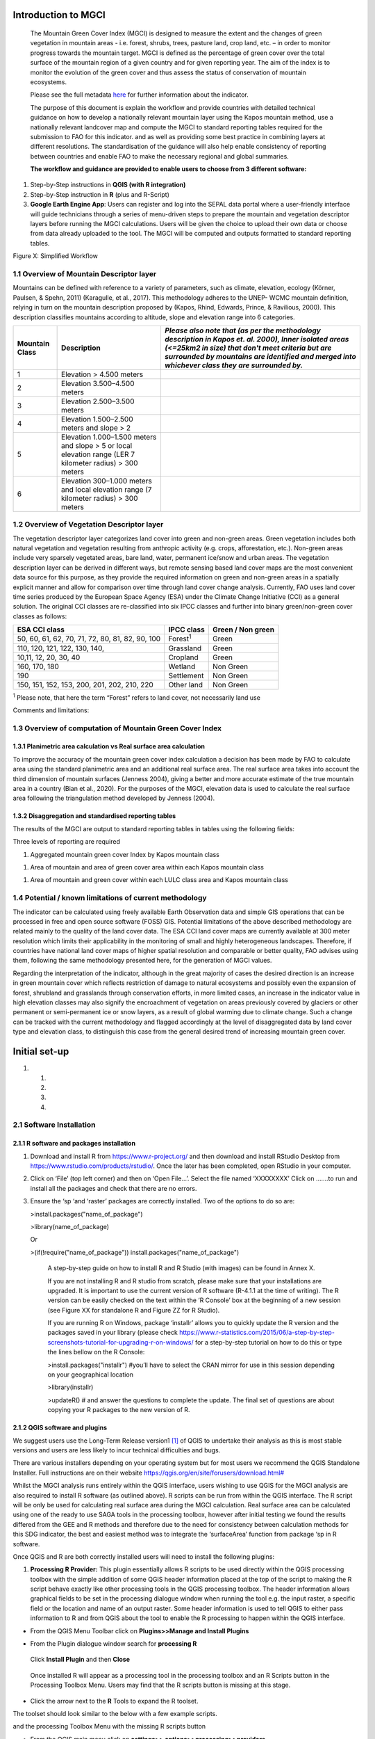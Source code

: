 Introduction to MGCI
====================

    The Mountain Green Cover Index (MGCI) is designed to measure the
    extent and the changes of green vegetation in mountain areas - i.e.
    forest, shrubs, trees, pasture land, crop land, etc. – in order to
    monitor progress towards the mountain target. MGCI is defined as the
    percentage of green cover over the total surface of the mountain
    region of a given country and for given reporting year. The aim of
    the index is to monitor the evolution of the green cover and thus
    assess the status of conservation of mountain ecosystems.

    Please see the full metadata
    `here <https://unstats.un.org/sdgs/metadata/files/Metadata-15-04-02.pdf>`__
    for further information about the indicator.

    The purpose of this document is explain the workflow and provide
    countries with detailed technical guidance on how to develop a
    nationally relevant mountain layer using the Kapos mountain method,
    use a nationally relevant landcover map and compute the MGCI to
    standard reporting tables required for the submission to FAO for
    this indicator. and as well as providing some best practice in
    combining layers at different resolutions. The standardisation of
    the guidance will also help enable consistency of reporting between
    countries and enable FAO to make the necessary regional and global
    summaries.

    **The workflow and guidance are provided to enable users to choose
    from 3 different software:**

1) Step-by-Step instructions in **QGIS (with R integration)**

2) Step-by-Step instruction in **R** (plus and R-Script)

3) **Google Earth Engine App**: Users can register and log into the
   SEPAL data portal where a user-friendly interface will guide
   technicians through a series of menu-driven steps to prepare the
   mountain and vegetation descriptor layers before running the MGCI
   calculations. Users will be given the choice to upload their own data
   or choose from data already uploaded to the tool. The MGCI will be
   computed and outputs formatted to standard reporting tables.

Figure X: Simplified Workflow

1.1 Overview of Mountain Descriptor layer
-----------------------------------------

Mountains can be defined with reference to a variety of parameters, such
as climate, elevation, ecology (Körner, Paulsen, & Spehn, 2011)
(Karagulle, et al., 2017). This methodology adheres to the UNEP- WCMC
mountain definition, relying in turn on the mountain description
proposed by (Kapos, Rhind, Edwards, Prince, & Ravilious, 2000). This
description classifies mountains according to altitude, slope and
elevation range into 6 categories.

+----------------------+-------------------------------------------------------------------------------------------------------------+--------------------------------------------------------------------------------------------------------------------------------------------------------------------------------------------------------------------------------------------------------------+
| **Mountain Class**   | **Description**                                                                                             | *Please also note that (as per the methodology description in Kapos et. al. 2000), Inner isolated areas (<=25km2 in size) that don't meet criteria but are surrounded by mountains are identified and merged into whichever class they are surrounded by.*   |
+======================+=============================================================================================================+==============================================================================================================================================================================================================================================================+
| 1                    | Elevation > 4.500 meters                                                                                    |                                                                                                                                                                                                                                                              |
+----------------------+-------------------------------------------------------------------------------------------------------------+--------------------------------------------------------------------------------------------------------------------------------------------------------------------------------------------------------------------------------------------------------------+
| 2                    | Elevation 3.500–4.500 meters                                                                                |                                                                                                                                                                                                                                                              |
+----------------------+-------------------------------------------------------------------------------------------------------------+--------------------------------------------------------------------------------------------------------------------------------------------------------------------------------------------------------------------------------------------------------------+
| 3                    | Elevation 2.500–3.500 meters                                                                                |                                                                                                                                                                                                                                                              |
+----------------------+-------------------------------------------------------------------------------------------------------------+--------------------------------------------------------------------------------------------------------------------------------------------------------------------------------------------------------------------------------------------------------------+
| 4                    | Elevation 1.500–2.500 meters and slope > 2                                                                  |                                                                                                                                                                                                                                                              |
+----------------------+-------------------------------------------------------------------------------------------------------------+--------------------------------------------------------------------------------------------------------------------------------------------------------------------------------------------------------------------------------------------------------------+
| 5                    | Elevation 1.000–1.500 meters and slope > 5 or local elevation range (LER 7 kilometer radius) > 300 meters   |                                                                                                                                                                                                                                                              |
+----------------------+-------------------------------------------------------------------------------------------------------------+--------------------------------------------------------------------------------------------------------------------------------------------------------------------------------------------------------------------------------------------------------------+
| 6                    | Elevation 300–1.000 meters and local elevation range (7 kilometer radius) > 300 meters                      |                                                                                                                                                                                                                                                              |
+----------------------+-------------------------------------------------------------------------------------------------------------+--------------------------------------------------------------------------------------------------------------------------------------------------------------------------------------------------------------------------------------------------------------+

1.2 Overview of Vegetation Descriptor layer
-------------------------------------------

The vegetation descriptor layer categorizes land cover into green and
non-green areas. Green vegetation includes both natural vegetation and
vegetation resulting from anthropic activity (e.g. crops, afforestation,
etc.). Non-green areas include very sparsely vegetated areas, bare land,
water, permanent ice/snow and urban areas. The vegetation description
layer can be derived in different ways, but remote sensing based land
cover maps are the most convenient data source for this purpose, as they
provide the required information on green and non-green areas in a
spatially explicit manner and allow for comparison over time through
land cover change analysis. Currently, FAO uses land cover time series
produced by the European Space Agency (ESA) under the Climate Change
Initiative (CCI) as a general solution. The original CCI classes are
re-classified into six IPCC classes and further into binary
green/non-green cover classes as follows:

+---------------------------------------------------+--------------------+---------------------+
| ESA CCI class                                     | IPCC class         | Green / Non green   |
+===================================================+====================+=====================+
| 50, 60, 61, 62, 70, 71, 72, 80, 81, 82, 90, 100   | Forest\ :sup:`1`   | Green               |
+---------------------------------------------------+--------------------+---------------------+
| 110, 120, 121, 122, 130, 140,                     | Grassland          | Green               |
+---------------------------------------------------+--------------------+---------------------+
| 10,11, 12, 20, 30, 40                             | Cropland           | Green               |
+---------------------------------------------------+--------------------+---------------------+
| 160, 170, 180                                     | Wetland            | Non Green           |
+---------------------------------------------------+--------------------+---------------------+
| 190                                               | Settlement         | Non Green           |
+---------------------------------------------------+--------------------+---------------------+
| 150, 151, 152, 153, 200, 201, 202, 210, 220       | Other land         | Non Green           |
+---------------------------------------------------+--------------------+---------------------+

:sup:`1` Please note, that here the term “Forest” refers to land cover,
not necessarily land use

Comments and limitations:

**1.3 Overview of computation of Mountain Green Cover Index** 
--------------------------------------------------------------

1.3.1 Planimetric area calculation vs Real surface area calculation
~~~~~~~~~~~~~~~~~~~~~~~~~~~~~~~~~~~~~~~~~~~~~~~~~~~~~~~~~~~~~~~~~~~

To improve the accuracy of the mountain green cover index calculation a
decision has been made by FAO to calculate area using the standard
planimetric area and an additional real surface area. The real surface
area takes into account the third dimension of mountain surfaces
(Jenness 2004), giving a better and more accurate estimate of the true
mountain area in a country (Bian et al., 2020). For the purposes of the
MGCI, elevation data is used to calculate the real surface area
following the triangulation method developed by Jenness (2004).

|image0|

1.3.2 Disaggregation and standardised reporting tables 
~~~~~~~~~~~~~~~~~~~~~~~~~~~~~~~~~~~~~~~~~~~~~~~~~~~~~~~

The results of the MGCI are output to standard reporting tables in
tables using the following fields:

|image1|

Three levels of reporting are required

1) Aggregated mountain green cover Index by Kapos mountain class

|image2|

1) Area of mountain and area of green cover area within each Kapos
   mountain class

|image3|

1) Area of mountain and green cover within each LULC class area and
   Kapos mountain class

|image4|

1.4 Potential / known limitations of current methodology
--------------------------------------------------------

The indicator can be calculated using freely available Earth Observation
data and simple GIS operations that can be processed in free and open
source software (FOSS) GIS. Potential limitations of the above described
methodology are related mainly to the quality of the land cover data.
The ESA CCI land cover maps are currently available at 300 meter
resolution which limits their applicability in the monitoring of small
and highly heterogeneous landscapes. Therefore, if countries have
national land cover maps of higher spatial resolution and comparable or
better quality, FAO advises using them, following the same methodology
presented here, for the generation of MGCI values.

Regarding the interpretation of the indicator, although in the great
majority of cases the desired direction is an increase in green mountain
cover which reflects restriction of damage to natural ecosystems and
possibly even the expansion of forest, shrubland and grasslands through
conservation efforts, in more limited cases, an increase in the
indicator value in high elevation classes may also signify the
encroachment of vegetation on areas previously covered by glaciers or
other permanent or semi-permanent ice or snow layers, as a result of
global warming due to climate change. Such a change can be tracked with
the current methodology and flagged accordingly at the level of
disaggregated data by land cover type and elevation class, to
distinguish this case from the general desired trend of increasing
mountain green cover.

Initial set-up 
===============

1. 

   1. 

   2. 

   3. 

   4. 

2.1 Software Installation 
--------------------------

2.1.1 R software and packages installation
~~~~~~~~~~~~~~~~~~~~~~~~~~~~~~~~~~~~~~~~~~

1. Download and install R from https://www.r-project.org/ and then
   download and install RStudio Desktop from
   https://www.rstudio.com/products/rstudio/. Once the later has been
   completed, open RStudio in your computer.

2. Click on ‘File’ (top left corner) and then on ‘Open File…’. Select
   the file named ‘XXXXXXXX’ Click on …….to run and install all the
   packages and check that there are no errors.

3. Ensure the ‘sp ‘and ‘raster’ packages are correctly installed. Two of
   the options to do so are:

   >install.packages("name\_of\_package")

   >library(name\_of\_package)

   Or

   >(if(!require("name\_of\_package"))
   install.packages("name\_of\_package")

    A step-by-step guide on how to install R and R Studio (with images)
    can be found in Annex X.

    If you are not installing R and R studio from scratch, please make
    sure that your installations are upgraded. It is important to use
    the current version of R software (R-4.1.1 at the time of writing).
    The R version can be easily checked on the text within the ‘R
    Console’ box at the beginning of a new session (see Figure XX for
    standalone R and Figure ZZ for R Studio).

    |image5|

    |image6|

    If you are running R on Windows, package ‘installr’ allows you to
    quickly update the R version and the packages saved in your library
    (please check
    https://www.r-statistics.com/2015/06/a-step-by-step-screenshots-tutorial-for-upgrading-r-on-windows/
    for a step-by-step tutorial on how to do this or type the lines
    bellow on the R Console:

    >install.packages("installr") #you’ll have to select the CRAN mirror
    for use in this session depending on your geographical location

    |image7|

    >library(installr)

    >updateR() # and answer the questions to complete the update. The
    final set of questions are about copying your R packages to the new
    version of R.

    |image8|

2.1.2 QGIS software and plugins
~~~~~~~~~~~~~~~~~~~~~~~~~~~~~~~

We suggest users use the Long-Term Release version1 [1]_ of QGIS to
undertake their analysis as this is most stable versions and users are
less likely to incur technical difficulties and bugs.

There are various installers depending on your operating system but for
most users we recommend the QGIS Standalone Installer. Full instructions
are on their website
`https://qgis.org/en/site/forusers/download.html# <https://qgis.org/en/site/forusers/download.html>`__

Whilst the MGCI analysis runs entirely within the QGIS interface, users
wishing to use QGIS for the MGCI analysis are also required to install R
software (as outlined above). R scripts can be run from within the QGIS
interface. The R script will be only be used for calculating real
surface area during the MGCI calculation. Real surface area can be
calculated using one of the ready to use SAGA tools in the processing
toolbox, however after initial testing we found the results differed
from the GEE and R methods and therefore due to the need for consistency
between calculation methods for this SDG indicator, the best and easiest
method was to integrate the ‘surfaceArea’ function from package ‘sp in R
software.

Once QGIS and R are both correctly installed users will need to install
the following plugins:

1. **Processing R Provider:** This plugin essentially allows R scripts
   to be used directly within the QGIS processing toolbox with the
   simple addition of some QGIS header information placed at the top of
   the script to making the R script behave exactly like other
   processing tools in the QGIS processing toolbox. The header
   information allows graphical fields to be set in the processing
   dialogue window when running the tool e.g. the input raster, a
   specific field or the location and name of an output raster. Some
   header information is used to tell QGIS to either pass information to
   R and from QGIS about the tool to enable the R processing to happen
   within the QGIS interface.

-  From the QGIS Menu Toolbar click on **Plugins>>Manage and Install
   Plugins**

|image9|

-  From the Plugin dialogue window search for **processing R**

|image10|

    Click **Install Plugin** and then **Close**

|image11|

|image12|

    Once installed R will appear as a processing tool in the processing
    toolbox and an R Scripts button in the Processing Toolbox Menu.
    Users may find that the R scripts button is missing at this stage.

-  Click the arrow next to the **R** Tools to expand the R toolset.

The toolset should look similar to the below with a few example scripts.

|image13|

and the processing Toolbox Menu with the missing R scripts |image14|
button

|image15|

-  From the QGIS main menu click on **settings>>
   options>>processing>>providers**

-  expand **R** to see the R setting

|image16|

If you operating system is 64 bit, tick **Use 64bit version**

-  Check the **R folder** is pointing to the correct location (where it
   is installed on your computer)

-  Click okay

-  Save the QGIS project and re-open to activate the changes.

You should now see that the R script button has appeared on the
processing toolbox menu

|image17|

Next add additional resources to the R processing toolbox

-  To add other R resources click on **plugins>>resource
   sharing>>resource sharing**

    |image18|

-  Click on **All Collections** on the left hand panel and click **QGIS
   R script collection (QGIS Official Repository)** then click
   **Install**

    |image19|

A wider collection of scripts should now be present in the R-scripts
collection. These are not required for MGCI but useful for R-Integration
with QGIS.

-  |image20|\ To check that the R integration is correctly installed and
   working check that a new script can be created by clicking **‘Create
   New R script’** button at the top of the Processing toolbox.

-  Click the **Open Script** button and open the real surface area R
   script that has been adapted to run in QGIS. The file is called
   **RSA\_R\_script\_with\_QGIS\_headers \_final\_v1.rsx** script (to be
   provided)

   |image21|

   The RSA script should open

   |image22|

Note that the script header indicates that the R script will appear
under the **Raster Processing group** in the R toolset in the QGIS
Processing Toolbox, the name of the tool will be **Create RSA raster
v1.**

-  Click the **Save** **script as** button |image23| to save the script
   in your QGIS rscripts folder. Save the script as
   **RSA\_R\_script\_with\_QGIS\_headers\_final\_v1.rsx**

|image24|

-  Click **Save**

-  Add a sample raster (to be provided) to your QGIS project and run the
   following steps to check that the QGIS R-installation is working
   correctly for the RSA script.

|image25|

-  In the Processing Toolbox, double click on the **Create RSA Raster
   V1** tool to open the tool dialogue

    |image26|

|image27|

-  Leave the output to save to a temporary file

-  Click **Run**

    If R has been installed correctly the script should run with no
    errors and an output should be generated which is one cell less in
    all directions compared to the input

-  To make it easier to check the output change the symbology on the
   output to shade **Singleband/Pseudocolor**

|image28|

    The temporary output should look like the below. The reason that the
    layer is one cell less all the way round is that the real surface
    area uses 8 surrounding cells around each cell in the calculation
    and the reason that when processing the data for calculating the
    mountain and real surface area layers that the area of interest
    needs to be defined large than the boundary of the country.

    |image29|

    **Resource sharing plugin:** This plugin is a useful R related
    plugin (which is not essential for the MGCI but useful for users
    wishing to integrate R with QGIS).

    Once the resource sharing plugin is installed some scripts should
    also be visible. They are grouped into several categories as in the
    screengrab below.

    |image30|

    For further information see the following sections of the QGIS user
    manual at

-  https://docs.qgis.org/3.16/en/docs/user_manual/processing/3rdParty.html#r-scripts

-  docs.qgis.org/3.16/en/docs/user\_manual/processing/3rdParty.html#index-5

2.2 Detailed workflows 
-----------------------

2.2.1 R
~~~~~~~

2.2.2 QGIS
~~~~~~~~~~

2.3 Defining analysis environments and data selection 
------------------------------------------------------

2.3.1 Defining projections to be used for the analysis
~~~~~~~~~~~~~~~~~~~~~~~~~~~~~~~~~~~~~~~~~~~~~~~~~~~~~~

DEM data are usually delivered in geographic coordinate system (EPSG:
4326). For generation of the mountain descriptor layer slope and area
need to be calculated from the DEM. There is no single map projection
that can be used as slope generation requires a projection with
different properties (equidistant) compared to the area calculation
(equal area). In selecting the projection, we therefore need to consider
the spatial properties we need to preserve. i.e. area and distance.

With all map projections there will always be some distortions of area,
shape, distance and direction and therefore careful selection of
projection is important. There are no projections which fully preserve
both area and distance so selection should ensure that any distortions
are minimized. To minimise errors, it is important not to project the
DEM multiple times as it degrades the data and introduces additional
errors, so each projection needs to be done from the source DEM.

Depending on whether the analysis is undertaken using GEE in SEPAL or
using desktop software (QGIS or R) influences the way the analysis is
undertaken. However, comparisons have been made to ensure that the
methods are as closely aligned as possible.

The main difference between the desktop and GEE approach is that GEE
recommends that processing is undertaken in geographic coordinate system
and only the statistics at the end are calculated in an equal area
projection.

For R and QGIS an equal area projection is required for most steps in
the analysis. Universal Transverse Mercator (UTM) is a good option for
countries covering only one UTM zone as both distance and area are
minimized within the zone but as distortion increases outside the UTM
zone an alternative projection is required for countries covering more
than one zone. Lambert Azimuthal Equal Area projection (with a central
meridian and central latitude set to the centre of the country) is good
solution for these countries as area calculations result in figures
similar to those if data within each UTM zone were projected and
calculated separately for their respective zone. Documentation for the
Lambert Azimuthal Equal Area projection indicates that shapes,
directions, angles, and distances are generally distorted, but area
distortion is minimised. If countries wish to choose an alternative
National projection, they should ensure that it has equal area
properties [2]_.

2.3.2 Overview of slope calculation methods 
~~~~~~~~~~~~~~~~~~~~~~~~~~~~~~~~~~~~~~~~~~~~

**Selected slope method for QGIS and R:**

For slope generation in the Mountain Descriptor layer (in QGIS and R) we
explored various options including the methods outlined on We explored
various methods but in the end opted we opted to project the DEM to an
equidistant projection to enable a consistent approach to be taken by
all countries and the method used in the 002 Kapos mountain layer
generation. Whilst with this method error increases away from a defined
central latitude and longitude, we found that other errors were
occurring when using the conformal Mercator approach described on
gis.stackexchange [3]_ which we were not able to resolve. The later
approach used a simple expression was used for its scale distortion.
This method assumed that scale is correct at the equator and that its
distortion equals the secant of the latitude, or in other words, a slope
map can be generated showing percent slope which can then be divided by
the cosine of the latitude to correct the distortion of scale.

+----+
|    |
+====+
+----+

+----+
+----+

+----+
+----+

**Selected slope method for GEE:**

For ease of implementation in Google Earth Engine we opted for using a
Terrain Analysis in Google Earth Engine (TAGEE) module developed by
Safanelli et. al (2020). The module uses spheroid geometries meaning
that the DEM does not need to be projected to do the slope calculation.

2.3.3 Defining an area of interest
~~~~~~~~~~~~~~~~~~~~~~~~~~~~~~~~~~

An area of interest (AOI) needs to be defined at the outset of this
analysis. Due to the nature of the calculations of the mountain
descriptor layer and the real surface area layer this needs to go beyond
the boundary of the country by at least 7km as the calculations look at
focal cells around an individual pixel in the DEM dataset. We suggest
users buffer the bounding box of the country boundary out by 10km.

2.3.4 Choice of LULC dataset and data access
~~~~~~~~~~~~~~~~~~~~~~~~~~~~~~~~~~~~~~~~~~~~

It is preferable that a National LULC map is used as the vegetation
descriptor layer for their MGCI analysis however countries can choose a
regional or global dataset if no national dataset is available. The
global 300m global landcover product produced by the European Space
Agency (ESA) Climate Change Initiative (CCI) can be used if no
appropriate National level dataset is available. This LULC dataset can
be downloaded from
https://cds.climate.copernicus.eu/cdsapp#!/dataset/satellite-land-cover?tab=overview.4

For the Global ESA CCI dataset users must register to download the
required dataset and accept terms and conditions before they are
directed to download the data.

|image31|

2.3.5 Choice of DEM and data access
~~~~~~~~~~~~~~~~~~~~~~~~~~~~~~~~~~~

Development of the mountain descriptor layer requires a Digital
Elevation Model (DEM). The selection of which DEM to use for the
mountain descriptor layer will be done by the countries. We do not
advise countries which DEM to choose although table X provides some
suggestions for open access sources. DEM selection may be influenced by
several factors including:

-  resolution of landcover dataset being used as the vegetation
   descriptor layer

-  a country’s standard DEM or knowledge of which DEM most accurately
   represents mountain for the country

-  the processing power required to generate a DEM at the higher
   resolutions – particularly for larger or under-resourced countries.

Countries may want to pay particular attention to the scale of their
chosen LULC dataset when selecting the resolution of their DEM.
Selecting a DEM that is of similar resolution to the LULC dataset is
likely to be the best option. Otherwise selecting a higher resolution
and aggregating the resultant mountain descriptor layer to the
resolution of the LULC dataset. UNEP-WCMC has evaluated the effects of
DEM resolution on the area of mountain in the mountain descriptor layer
and the effects of scaling up from finer to coarser resolutions. The
results showed that whilst there were differences in the mountain areas
(km:sup:`2`) between classes relative to the areas derived from the
native data, the difference was not statistically different.

+--------------------------------------------------+---------------+----------------------------------------------------------------------------------------------------------------------------------------------------------------------------------------------------------------------------------------------------------------------------------------------------------------------+-----------------------------------------------------------------------------------------------------------------------------------------------------------------------------------------------------------------------------------------------------------------------------------------------------------------------------------------------------------------------+---------------------------------------------------------------------------------------+--------------------------------------------------------------------------------------------------------------------------------------------------------------------------+----------------------------+-----------------------------+------------------------------+-------------------------------+----------------------------+----------------------------+-----------------------------------------------------------------------------------------------------------------------------------------------------------------------------------------------------------------------------------------------------------+
| **NAME**                                         | **Version**   | **COVERAGE**                                                                                                                                                                                                                                                                                                         | **DESCRIPTION**                                                                                                                                                                                                                                                                                                                                                       | **GEE DATASET LINK**                                                                  | **DOWNLOAD LINK**                                                                                                                                                        | **FORMAT**                 | **30 arc seconds (~1km)**   | **15 arc seconds (~500m)**   | **7.5 arc seconds (~230m)**   | **3 arc seconds (~90m)**   | **1 arc seconds (~30m)**   | **CITATION**                                                                                                                                                                                                                                              |
+--------------------------------------------------+---------------+----------------------------------------------------------------------------------------------------------------------------------------------------------------------------------------------------------------------------------------------------------------------------------------------------------------------+-----------------------------------------------------------------------------------------------------------------------------------------------------------------------------------------------------------------------------------------------------------------------------------------------------------------------------------------------------------------------+---------------------------------------------------------------------------------------+--------------------------------------------------------------------------------------------------------------------------------------------------------------------------+----------------------------+-----------------------------+------------------------------+-------------------------------+----------------------------+----------------------------+-----------------------------------------------------------------------------------------------------------------------------------------------------------------------------------------------------------------------------------------------------------+
| Copernicus DEM                                   |               | There are two instances of Copernicus DEM named GLO-30 Public and GLO-90. GLO-90 provides worldwide coverage at 90 meters. GLO-30 Public provides limited worldwide coverage at 30 meters because a small subset of tiles covering specific countries are not yet released to the public.                            | The Copernicus DEM is a Digital Surface Model (DSM) which represents the surface of the Earth including buildings, infrastructure and vegetation. The newly-released DEM that is upgrade because it has better vertical accuracy, it’s globally consistent, and it’s newer than the most widely-used near-global DEM dataset, SRTM.                                   | not available                                                                         | https://copernicus-dem-30m.s3.amazonaws.com/readme.html                                                                                                                  | Cloud Optimized GeoTIFFs   |                             |                              |                               | P                          | P                          | European Space Agency, Sinergise (2021). Copernicus Global Digital Elevation Model. Distributed by OpenTopography. https://doi.org/10.5069/G9028PQB Accessed: 2021-11-01                                                                                  |
|                                                  |               |                                                                                                                                                                                                                                                                                                                      |                                                                                                                                                                                                                                                                                                                                                                       |                                                                                       |                                                                                                                                                                          |                            |                             |                              |                               |                            |                            |                                                                                                                                                                                                                                                           |
|                                                  |               |                                                                                                                                                                                                                                                                                                                      |                                                                                                                                                                                                                                                                                                                                                                       |                                                                                       | or                                                                                                                                                                       |                            |                             |                              |                               |                            |                            |                                                                                                                                                                                                                                                           |
|                                                  |               |                                                                                                                                                                                                                                                                                                                      |                                                                                                                                                                                                                                                                                                                                                                       |                                                                                       |                                                                                                                                                                          |                            |                             |                              |                               |                            |                            |                                                                                                                                                                                                                                                           |
|                                                  |               |                                                                                                                                                                                                                                                                                                                      |                                                                                                                                                                                                                                                                                                                                                                       |                                                                                       | https://registry.opendata.aws/copernicus-dem/                                                                                                                            |                            |                             |                              |                               |                            |                            |                                                                                                                                                                                                                                                           |
+--------------------------------------------------+---------------+----------------------------------------------------------------------------------------------------------------------------------------------------------------------------------------------------------------------------------------------------------------------------------------------------------------------+-----------------------------------------------------------------------------------------------------------------------------------------------------------------------------------------------------------------------------------------------------------------------------------------------------------------------------------------------------------------------+---------------------------------------------------------------------------------------+--------------------------------------------------------------------------------------------------------------------------------------------------------------------------+----------------------------+-----------------------------+------------------------------+-------------------------------+----------------------------+----------------------------+-----------------------------------------------------------------------------------------------------------------------------------------------------------------------------------------------------------------------------------------------------------+
| NASADEM                                          | 1             | 1° by 1° tiles and consist of all land between 60° N and 56° S latitude                                                                                                                                                                                                                                              | NASADEM is a reprocessing of STRM data, with improved accuracy by incorporating auxiliary data from ASTER GDEM, ICESat GLAS, and PRISM datasets. The most significant processing improvements involve void reduction through improved phase unwrapping and using ICESat GLAS data for control.                                                                        | https://developers.google.com/earth-engine/datasets/catalog/NASA\_NASADEM\_HGT\_001   | https://doi.org/10.5067/MEaSUREs/NASADEM/NASADEM\_HGT.001                                                                                                                | SRTM HGT                   |                             |                              |                               |                            | P                          | NASA JPL. NASADEM Merged DEM Global 1 arc second V001. 2020, distributed by NASA EOSDIS Land Processes DAAC, https://doi.org/10.5067/MEaSUREs/NASADEM/NASADEM\_HGT.001. Accessed YYYY-MM-DD.                                                              |
|                                                  |               |                                                                                                                                                                                                                                                                                                                      |                                                                                                                                                                                                                                                                                                                                                                       |                                                                                       |                                                                                                                                                                          |                            |                             |                              |                               |                            |                            |                                                                                                                                                                                                                                                           |
|                                                  |               |                                                                                                                                                                                                                                                                                                                      |                                                                                                                                                                                                                                                                                                                                                                       |                                                                                       | and                                                                                                                                                                      |                            |                             |                              |                               |                            |                            |                                                                                                                                                                                                                                                           |
|                                                  |               |                                                                                                                                                                                                                                                                                                                      |                                                                                                                                                                                                                                                                                                                                                                       |                                                                                       |                                                                                                                                                                          |                            |                             |                              |                               |                            |                            |                                                                                                                                                                                                                                                           |
|                                                  |               |                                                                                                                                                                                                                                                                                                                      |                                                                                                                                                                                                                                                                                                                                                                       |                                                                                       | https://e4ftl01.cr.usgs.gov/MEASURES/NASADEM\_HGT.001/2000.02.11/                                                                                                        |                            |                             |                              |                               |                            |                            |                                                                                                                                                                                                                                                           |
+--------------------------------------------------+---------------+----------------------------------------------------------------------------------------------------------------------------------------------------------------------------------------------------------------------------------------------------------------------------------------------------------------------+-----------------------------------------------------------------------------------------------------------------------------------------------------------------------------------------------------------------------------------------------------------------------------------------------------------------------------------------------------------------------+---------------------------------------------------------------------------------------+--------------------------------------------------------------------------------------------------------------------------------------------------------------------------+----------------------------+-----------------------------+------------------------------+-------------------------------+----------------------------+----------------------------+-----------------------------------------------------------------------------------------------------------------------------------------------------------------------------------------------------------------------------------------------------------+
| ASTER GDEM                                       | 3             | land surfaces between 83°N and 83°S latitudes.                                                                                                                                                                                                                                                                       | GDEM coverage spans from 83 degrees north latitude to 83 degrees south, encompassing 99 percent of Earth's landmass. The improved GDEM V3 adds additional stereo-pairs, improving coverage and reducing the occurrence of artifacts. The refined production algorithm provides improved spatial resolution, increased horizontal and vertical accuracy.               | not available                                                                         | https://gdemdl.aster.jspacesystems.or.jp/index\_en.html                                                                                                                  | GeoTIFFs                   |                             |                              |                               |                            | P                          |                                                                                                                                                                                                                                                           |
+--------------------------------------------------+---------------+----------------------------------------------------------------------------------------------------------------------------------------------------------------------------------------------------------------------------------------------------------------------------------------------------------------------+-----------------------------------------------------------------------------------------------------------------------------------------------------------------------------------------------------------------------------------------------------------------------------------------------------------------------------------------------------------------------+---------------------------------------------------------------------------------------+--------------------------------------------------------------------------------------------------------------------------------------------------------------------------+----------------------------+-----------------------------+------------------------------+-------------------------------+----------------------------+----------------------------+-----------------------------------------------------------------------------------------------------------------------------------------------------------------------------------------------------------------------------------------------------------+
| Shuttle Radar Topography Mission (SRTM) Global   | 4             | Global (minus polar regions)                                                                                                                                                                                                                                                                                         | Shuttle Radar Topography Mission (SRTM) 30-meter digital elevation model. SRTM Digital Elevation Data Version 4. This version of the SRTM digital elevation data has been processed to fill data voids, and to facilitate its ease of use.                                                                                                                            | ee.Image("CGIAR/SRTM90\_V4")                                                          | https://srtm.csi.cgiar.org/srtmdata/                                                                                                                                     | GeoTIFFs                   |                             |                              |                               |                            | P                          | Jarvis A., H.I. Reuter, A. Nelson, E. Guevara, 2008, Hole-filled seamless SRTM data V4, International Centre for Tropical Agriculture (CIAT), available from http://srtm.csi.cgiar.org.                                                                   |
|                                                  |               |                                                                                                                                                                                                                                                                                                                      |                                                                                                                                                                                                                                                                                                                                                                       |                                                                                       |                                                                                                                                                                          |                            |                             |                              |                               |                            |                            |                                                                                                                                                                                                                                                           |
|                                                  |               |                                                                                                                                                                                                                                                                                                                      |                                                                                                                                                                                                                                                                                                                                                                       |                                                                                       |                                                                                                                                                                          |                            |                             |                              |                               |                            |                            | REFERENCES                                                                                                                                                                                                                                                |
|                                                  |               |                                                                                                                                                                                                                                                                                                                      |                                                                                                                                                                                                                                                                                                                                                                       |                                                                                       |                                                                                                                                                                          |                            |                             |                              |                               |                            |                            |                                                                                                                                                                                                                                                           |
|                                                  |               |                                                                                                                                                                                                                                                                                                                      |                                                                                                                                                                                                                                                                                                                                                                       |                                                                                       |                                                                                                                                                                          |                            |                             |                              |                               |                            |                            | Reuter H.I, A. Nelson, A. Jarvis, 2007, An evaluation of void filling interpolation methods for SRTM data, International Journal of Geographic Information Science, 21:9, 983-1008.                                                                       |
+--------------------------------------------------+---------------+----------------------------------------------------------------------------------------------------------------------------------------------------------------------------------------------------------------------------------------------------------------------------------------------------------------------+-----------------------------------------------------------------------------------------------------------------------------------------------------------------------------------------------------------------------------------------------------------------------------------------------------------------------------------------------------------------------+---------------------------------------------------------------------------------------+--------------------------------------------------------------------------------------------------------------------------------------------------------------------------+----------------------------+-----------------------------+------------------------------+-------------------------------+----------------------------+----------------------------+-----------------------------------------------------------------------------------------------------------------------------------------------------------------------------------------------------------------------------------------------------------+
| Shuttle Radar Topography Mission (SRTM) Global   | 3             | Global (minus polar regions)                                                                                                                                                                                                                                                                                         | SRTM Version 3: Elimination of the voids in the NASA SRTM DEM with elevation data primarily from the ASTER GDEM2 (Global Digital Elevation Model Version 2) and secondarily from the USGS GMTED2010 elevation model or the USGS National Elevation Dataset (NED).                                                                                                     | not available                                                                         | https://doi.org/10.5069/G9445JDF                                                                                                                                         | GeoTIFFs                   |                             |                              |                               | P                          | P                          | NASA Shuttle Radar Topography Mission (SRTM)(2013). Shuttle Radar Topography Mission (SRTM) Global. Distributed by OpenTopography. https://doi.org/10.5069/G9445JDF Accessed: 2021-11-01                                                                  |
+--------------------------------------------------+---------------+----------------------------------------------------------------------------------------------------------------------------------------------------------------------------------------------------------------------------------------------------------------------------------------------------------------------+-----------------------------------------------------------------------------------------------------------------------------------------------------------------------------------------------------------------------------------------------------------------------------------------------------------------------------------------------------------------------+---------------------------------------------------------------------------------------+--------------------------------------------------------------------------------------------------------------------------------------------------------------------------+----------------------------+-----------------------------+------------------------------+-------------------------------+----------------------------+----------------------------+-----------------------------------------------------------------------------------------------------------------------------------------------------------------------------------------------------------------------------------------------------------+
| MERIT DEM                                        |               | covers land areas between 90N-60S                                                                                                                                                                                                                                                                                    | MERIT DEM a high accuracy global DEM at 3 arc second resolution (~90 m at the equator) produced by eliminating major error components from existing DEMs (NASA SRTM3 DEM, JAXA AW3D DEM, Viewfinder Panoramas DEM). MERIT DEM separates absolute bias, stripe noise, speckle noise and tree height bias using multiple satellite datasets and filtering techniques.   | ee.Image("MERIT/DEM/v1\_0\_3")                                                        | http://hydro.iis.u-tokyo.ac.jp/~yamadai/MERIT\_DEM/                                                                                                                      | GeoTIFFs                   |                             |                              |                               | P                          |                            | Yamazaki D., D. Ikeshima, R. Tawatari, T. Yamaguchi, F. O'Loughlin, J.C. Neal, C.C. Sampson, S. Kanae & P.D. Bates. A high accuracy map of global terrain elevations Geophysical Research Letters, vol.44, pp.5844-5853, 2017 doi: 10.1002/2017GL072874   |
+--------------------------------------------------+---------------+----------------------------------------------------------------------------------------------------------------------------------------------------------------------------------------------------------------------------------------------------------------------------------------------------------------------+-----------------------------------------------------------------------------------------------------------------------------------------------------------------------------------------------------------------------------------------------------------------------------------------------------------------------------------------------------------------------+---------------------------------------------------------------------------------------+--------------------------------------------------------------------------------------------------------------------------------------------------------------------------+----------------------------+-----------------------------+------------------------------+-------------------------------+----------------------------+----------------------------+-----------------------------------------------------------------------------------------------------------------------------------------------------------------------------------------------------------------------------------------------------------+
| GMTED                                            |               | This new product suite provides                                                                                                                                                                                                                                                                                      | Global Multi-resolution Terrain Elevation Data (GMTED2010), elevation dataset of choice for global and continental scale applications it incorporates the current best available global elevation data.                                                                                                                                                               | ee.Image("USGS/GMTED2010")                                                            | https://www.usgs.gov/core-science-systems/eros/coastal-changes-and-impacts/gmted2010?qt-science\_support\_page\_related\_con=0#qt-science\_support\_page\_related\_con   | GeoTIFFs                   | P                           | P                            | P                             |                            |                            | Danielson, J.J., and Gesch, D.B., 2011, Global multi-resolution terrain elevation data 2010 (GMTED2010): U.S. Geological Survey Open-File Report 2011–1073, 26 p.                                                                                         |
|                                                  |               |                                                                                                                                                                                                                                                                                                                      |                                                                                                                                                                                                                                                                                                                                                                       |                                                                                       |                                                                                                                                                                          |                            |                             |                              |                               |                            |                            |                                                                                                                                                                                                                                                           |
|                                                  |               | global coverage of all land areas from lat 84°N to 56°S formost products, and coverage from 84°N to 90°S for several products. Some areas, namely Greenland and Antarctica, do not have data available at the 15- and 7.5-arc-second resolutions because the input source data do not support that level of detail   |                                                                                                                                                                                                                                                                                                                                                                       |                                                                                       | or                                                                                                                                                                       |                            |                             |                              |                               |                            |                            |                                                                                                                                                                                                                                                           |
|                                                  |               |                                                                                                                                                                                                                                                                                                                      |                                                                                                                                                                                                                                                                                                                                                                       |                                                                                       |                                                                                                                                                                          |                            |                             |                              |                               |                            |                            |                                                                                                                                                                                                                                                           |
|                                                  |               |                                                                                                                                                                                                                                                                                                                      |                                                                                                                                                                                                                                                                                                                                                                       |                                                                                       | https://earthexplorer.usgs.gov/                                                                                                                                          |                            |                             |                              |                               |                            |                            |                                                                                                                                                                                                                                                           |
+--------------------------------------------------+---------------+----------------------------------------------------------------------------------------------------------------------------------------------------------------------------------------------------------------------------------------------------------------------------------------------------------------------+-----------------------------------------------------------------------------------------------------------------------------------------------------------------------------------------------------------------------------------------------------------------------------------------------------------------------------------------------------------------------+---------------------------------------------------------------------------------------+--------------------------------------------------------------------------------------------------------------------------------------------------------------------------+----------------------------+-----------------------------+------------------------------+-------------------------------+----------------------------+----------------------------+-----------------------------------------------------------------------------------------------------------------------------------------------------------------------------------------------------------------------------------------------------------+
| GTOPO30                                          |               | Global coverage of all land areas                                                                                                                                                                                                                                                                                    | Older 1km resolution dataset. Not recommended for use as has now been superceded by newer products. Included in this table for reference as it was used as the source DEM for development of the Kapos Mountains maps in 2000 and 2002.                                                                                                                               | ee.Image("USGS/GTOPO30")                                                              | https://doi.org//10.5066/F7DF6PQS                                                                                                                                        | ArcInfo Grid               | P                           |                              |                               |                            |                            | **U.S. Geological Survey, 1996, GTOPO30.. https://doi.org/10.5066/F7DF6PQS **                                                                                                                                                                             |
|                                                  |               |                                                                                                                                                                                                                                                                                                                      |                                                                                                                                                                                                                                                                                                                                                                       |                                                                                       |                                                                                                                                                                          |                            |                             |                              |                               |                            |                            |                                                                                                                                                                                                                                                           |
|                                                  |               |                                                                                                                                                                                                                                                                                                                      |                                                                                                                                                                                                                                                                                                                                                                       |                                                                                       | or                                                                                                                                                                       |                            |                             |                              |                               |                            |                            |                                                                                                                                                                                                                                                           |
|                                                  |               |                                                                                                                                                                                                                                                                                                                      |                                                                                                                                                                                                                                                                                                                                                                       |                                                                                       |                                                                                                                                                                          |                            |                             |                              |                               |                            |                            |                                                                                                                                                                                                                                                           |
|                                                  |               |                                                                                                                                                                                                                                                                                                                      |                                                                                                                                                                                                                                                                                                                                                                       |                                                                                       | https://earthexplorer.usgs.gov/                                                                                                                                          |                            |                             |                              |                               |                            |                            |                                                                                                                                                                                                                                                           |
+--------------------------------------------------+---------------+----------------------------------------------------------------------------------------------------------------------------------------------------------------------------------------------------------------------------------------------------------------------------------------------------------------------+-----------------------------------------------------------------------------------------------------------------------------------------------------------------------------------------------------------------------------------------------------------------------------------------------------------------------------------------------------------------------+---------------------------------------------------------------------------------------+--------------------------------------------------------------------------------------------------------------------------------------------------------------------------+----------------------------+-----------------------------+------------------------------+-------------------------------+----------------------------+----------------------------+-----------------------------------------------------------------------------------------------------------------------------------------------------------------------------------------------------------------------------------------------------------+

Table X: Sources of DEM datasets with open access. Sources ranging from
coarse scale data at 1km resolution down to finer 30m resolution. The
most recent globally consistent product available at 90m and 30m
resolutions is the Copernicus DEM which is a Digital Surface Model (DSM)
which represents the surface of the Earth including buildings,
infrastructure and vegetation.

Running the workflow using a user-friendly interface in SEPAL 
==============================================================

Daniel to write instructions for use of interface in SEPAL? I think here
we need to link to his markdown pages

1. .. rubric:: Running the workflow using a pre-prepared R script
      :name: running-the-workflow-using-a-pre-prepared-r-script

2. .. rubric:: Running the workflow following step-by-step instructions
      in QGIS
      :name: running-the-workflow-following-step-by-step-instructions-in-qgis

1. 

2. 

3. 

This section of the tutorial explains in detail how to carry out this
analysis in QGIS, using the Costa Rica as a case study using a 90m
resolution DEM from Copernicus. This section assumes that the user has
already downloaded the DEM and a LULC dataset (see section 2 and the
Annexes for further information).

The tutorial outlines in detail the steps all the tools used for
individual steps in the processing toolbox as well as providing a custom
toolbox to group and run the steps to help speed up the analysis and
allow for easier repeat processing.

|image32|

For this tutorial we are using Costa Rica as an example country for
processing the MGCI, the Copernicus 90m DEM and Global ESA CCI LULC
datasets.

5.1 Define projection and generate an AOI
-----------------------------------------

In the custom MGCI toolbox this step is run by the tool

|image33|

|image34|

The user selects the **country boundary** and sets **3** **output
files** then clicks **Run** to tun the tool

--------------------------------------------------------------------------------------------------------------------------------------------------------------------

Manual steps:

-  Add a country boundary layer to QGIS **Layer>>Add Layer>>Add Vector
   Layer**

    |image35|

    |image36|\ |image37|

-  Click **Add** and **Close** to close the Data Source Manager: Vector
   dialogue window

-  Right-click on the country boundary layer and click **Zoom to Layer**

*Note that for Costa Rica the country includes Cocos Island to the
southwest of the Costa Rican mainland in the Pacific Ocean.*

In this example the boundary layer is in Geographic coordinate system
(EPSG 4326). At this stage we want to set-up the projection for the main
parts of the MGCI analysis. We therefore want to set the project window
to an equal area projection and physically project the country boundary
to the same projection.

Costa Rica covers more than one UTM Zone so in this example we will
define a custom Lambert Azimuthal Equal Area projection with the central
meridian set to -84 and the latitude of origin to 8.5.

Costa Rica does have a National Projection (see https://epsg.io/5367)
which may be an alternative to the Lambert Azimuthal Equal Area.

If you need to define a custom projection, follow the instructions in
Box 1

+-----------------------------------------------------------------------------------------------------------------------------------------------------------------------+
| .. rubric:: BOX 1: Defining a custom projection                                                                                                                       |
|    :name: box-1-defining-a-custom-projection                                                                                                                          |
|                                                                                                                                                                       |
| -  From the main menu click **settings>>custom projections**                                                                                                          |
|                                                                                                                                                                       |
| -  Click the **+** button to a new custom projection                                                                                                                  |
|                                                                                                                                                                       |
| -  Give the custom projection a **name** e.g. in this example **CRI\_LAEQ**                                                                                           |
|                                                                                                                                                                       |
| -  Copy the following projection information into the **parameters** box, changing the lat and lon highlighted in yellow to the centre lat and lon of your country.   |
|                                                                                                                                                                       |
|    +proj=laea +lat\_0=8.5 +lon\_0=-84 +x\_0=0 +y\_0=0 +datum=WGS84 +units=m +no\_defs                                                                                 |
|                                                                                                                                                                       |
| |image38|                                                                                                                                                             |
|                                                                                                                                                                       |
| -  Click the **Validate** button to check that the parameters are valid and then **OK** to save the custom projection                                                 |
+=======================================================================================================================================================================+
+-----------------------------------------------------------------------------------------------------------------------------------------------------------------------+

Next change the project for the QGIS to your chosen equal area
projection. In this example it is the custom projection that was defined
in Box 1.

-  Click on the project projection **EPSG: 4326** in the bottom right
   hand corner of your QGIS project

|image39|

-  In the Project Properties dialogue window search for the chosen
   projection in the **Filter** tab

|image40|

-  Once located click on the equal area projection to set your QGIS
   project to be displayed in the chosen projection. E.g. in this
   example **CRI\_LEA**

-  Click **Apply** and **OK**

   |image41|

   See that the project now displays the custom projection in the bottom
   right hand corner.

Next use the reproject tool to project the country boundary layer to the
equal area projection

-  In the processing toolbox search for the **Reproject** tool

|image42|

|image43|

-  Set the Input layer to be the **country boundary**

-  Set the Target CRS to be the **Project CRS** (i.e. to the equal area
   projection)

-  | Set the output name to be the same as the input with a suffix to
     indicate the projection e.g. in this example
   | **BND\_CTY\_CRI\_ LAEA**

Now that the country boundary is in the chosen equal area projection, we
can generate a rectangular bounding box which we will use as an area of
interest (AOI). As indicated previously, the AOI needs to be larger than
the country boundary to avoid errors during the processing. A distance
of 10km around the bounding box is added to ensure the AOI is large
enough to accommodate the 7km focal range function used in the mountain
descriptor layer generation.

-  In the processing toolbox search for the **minimum bounding geometry
   tool**

|image44|

-  Select your **projected** **country boundary** for the Input layer

-  Choose Envelope (bounding Box) for the Geometry type

-  Set a new output with the prefix **bounds\_** for the name e.g.
   **bounds\_CRI\_LAEA**

-  Click **Run** to run the tool.

This has generated the bounding box. The next step adds the 10km buffer.

-  In the processing toolbox search for the **buffer tool**

-  Set the buffer **Distance** to **10**

-  Set the buffer **Units** to **Kilometres**

-  Set the **endcap style** to **square** and the **join style** to
   **Miter**

-  Save the Buffered output to the same name as the input with the
   suffix **\_BUF10**

-  Click **Run** to run the tool.

|image45|

If you change the symbology to semi-transparent symbol and draw it over
the original bounding box you should be able to see the additional
buffered area.

|image46|

The output is a bounding box 10km larger than the bounding box for the
country. This will be used as the Area of Interest (AOI) when preparing
the various layers for the MGCI analysis.

5.2 Preparation of Vegetation descriptor layer
----------------------------------------------

The development of vegetation descriptor layer starts with either a
raster or vector landuse landcover (LULC) dataset. Follow either section
5.2.1 if your LULC dataset is a raster data or 5.2.2 if your LULC
dataset is a vector.

5.2.1 Steps when using a raster dataset 
~~~~~~~~~~~~~~~~~~~~~~~~~~~~~~~~~~~~~~~~

To demonstrate the steps for processing a raster LULC dataset we will
use the Global ESA CCI LULC dataset. This dataset is provided in netcdf
(.nc) format. Similarly to Geotiffs, these can be added directly to
QGIS.

-  From the QGIS main toolbar click on **Layer>>Add Layer>>Add Raster
   Layer** to add the LULC file to your QGIS session.

|image47|

|image48|

-  Click **Add**

For most formats this will add the LULC dataset to the QGIS session. The
Global ESA CCI LULC netcdf file however contains 7 different layers
(similar to bands in an image) and users need to select the
**lccs\_class** layer.

-  Click **lccs\_class** to select the LULC layer

-  Click **OK** and the LULC layer will be added to your QGIS project

-  Click **Close** to close the Data Source Manager: Raster dialogue
   window

|image49|

Next check that the LULC layer has correct projection information and
appears in the correct place in the QGIS project.

-  First check that the LULC layer is correctly overlaying the country
   boundary data. If it does not your country boundary and/or your LULC
   layer may be lacking projection information or have the wrong
   projection information.

   |image50|

   QGIS will display a **?** next to the layer if projection information
   is missing.

-  If projection information is missing define the projection using the
   **Define Shapefile projection** tool in the processing toolbox (this
   will permanently attach projection information to the layer)
   alternatively you can just define it within the current QGIS project
   by right clicking on the layer.

   In this example we know the LULC is in Geographic coordinate system
   so we can assign coordinate system EPSG 4326 to the layer

   |image51|

   This layer should now draw correctly on the country boundary.

   If the LULC dataset is a regional or global extent it will need
   projecting and clipping to the AOI.

   In this example we are using a global dataset so we will need to
   follow **step (a) only** to clip the raster and save it in the equal
   area projection. For National datasets already clipped to the country
   boundary follow **step (b) only.**

(a) .. rubric:: Clip and project LULC raster (FOR REGIONAL/GLOBAL
       DATASETS ONLY):
       :name: clip-and-project-lulc-raster-for-regionalglobal-datasets-only

    In the custom MGCI toolbox this step is run by the tools

    |image52|

    |image53|

The user selects the **Raster LULC** and sets **source and target CRS,
the Vector AOI (**\ that was generated in the previous step\ **), the
output resolution, an output file** and clicks **Run** to run the tool.

    |image54|

    |image55|

The user selects the **crosswalk text file** (see manual steps for
required format) , the **Raster LULC** (clipped to AOI and in equal area
projection), selects the **style file** for symbolising the output, and
sets **the output vegetation descriptor file, then** and clicks **Run**
to run the tool.

--------------------------------------------------------------------------------------------------------------------------------------------------------------------

Manual steps:

-  In the processing toolbox search for **Clip**.

-  Double click on the **Clip raster by mask layer** under the GDAL
   toolset

    |image56|

-  Select the **LULC dataset** for the **Input Layer**

-  Select the **buffered bounding box layer** for the **Mask Layer**

-  Select the **Project CRS** for the **Target CRS**

-  Tick **Match the extent of the clipped raster to the extent of the
   mask layer**

-  Tick **set the output file resolution**

-  Type the **X and Y resolution in metres** (in this case the
   resolution of the LULC dataset is 300)

-  Tick **Use Input Layer Data Type**

-  Set the output **Clipped (mask)** e.g. to LULC\_clip\_LAEA\_BUF10.tif

   (see screengrab below)

|image57|\ |image58|

-  \ **Click Run** to run the tool

The new clipped LULC dataset in the equal area projection should be
added should be added to the map canvas\ **.**

-  Right click on the clipped LULC dataset (i.e. in this example the
   LULC\_clip\_LAEA\_BUF10 layer) and click **properties>>Symbology**

|image59|

-  Change the render type to **Palleted/Unique Values**

-  Click **Classify** and then **OK**

|image60|

You should now see the unique LULC classes present within the AOI for
the country.

(a) .. rubric:: Project LULC raster (FOR NATIONALDATASETS ONLY):
       :name: project-lulc-raster-for-nationaldatasets-only

(b) In the custom MGCI toolbox this step is run by the tool

|image61|

|image62|

The user selects the **Raster LULC** and sets **source and target CRS,
the output resolution** and an **output file** and clicks **Run** to run
the tool.

|image63|

|image64|

The user selects the **crosswalk text file** (see manual steps for
required format) , the **Raster LULC** (clipped to AOI and in equal area
projection), selects the **style file** for symbolising the output, and
sets **the output vegetation descriptor file, then** and clicks **Run**
to run the tool.

--------------------------------------------------------------------------------------------------------------------------------------------------------------------

Manual steps:

|image65|

-  search for **project** in the processing toolbox.

-  Double click on the GDAL tool **Warp (reproject)**

-  Select the **National** **LULC dataset** for the **Input Layer**

-  Select the **Project CRS** for the **Target CRS**

-  Set the resampling method to **Nearest Neighbour**

-  Set the output resolution (same as the input or the equivalent to the
   input in metres)

-  Set the output **Reprojected** layer name e.g. to
   **National\_LULC\_\_LAEA.tif**

-  Click **Run** to run the tool

|image66|

The new projected LULC dataset in the equal area projection should be
added should be added to the map canvas\ **.**

-  Right click on the projected LULC dataset and click
   **properties>>Symbology**

-  Change the render type to **Palleted/Unique Values**

-  Click **Classify** and then **OK**

    |image67|\ |image68|

The layer should now show all the National LULC classes for Costa Rica.

 
~

5.2.3 Steps when using a vector LULC dataset
~~~~~~~~~~~~~~~~~~~~~~~~~~~~~~~~~~~~~~~~~~~~

In the custom MGCI toolbox this step is run by the tools

|image69|

|image70|

The user selects the **Vector** **LULC**, a field containing the LULC
classes, sets a **target CRS, the output resolution** and an **output
file** and clicks **Run** to run the tool.

|image71|

|image72|

The user selects the **crosswalk text file** (see manual steps for
required format) , the **Raster LULC** (clipped to AOI and in equal area
projection), selects the **style file** for symbolising the output, and
sets **the output vegetation descriptor file, then** and clicks **Run**
to run the tool.

--------------------------------------------------------------------------------------------------------------------------------------------------------------------

Manual steps:

When using a vector LULC dataset the data will also need to be projected
to an equal area projection.

|image73|\ If the dataset is not already in an equal area projection,
search for **reproject** in the processing toolbox

-  Select the **National** **LULC vector dataset** for the **Input
   Layer**

-  Select the **Project CRS** for the **Target CRS**

-  Set the **reprojected** output layer e.g. **LULC\_vector\_LAEA.shp**

    |image74|

The next step is to rasterize the LULC data. When converting it is
important to choose an output resolution that is appropriate for the
scale of the vector dataset. (see Box 2).

+-------------------------------------------------------------------------------------------------------------------------------------------------------------------------------------------------------------------------------------------------------------------------------------------------------------------------------------------------------------------------------------------------------------------------------------------------------------------------------------------------------------------------------------------------------------------------------------------------------------------------------------------------------------------------+
| .. rubric:: BOX 2: Conversion between nominal scale and resolution                                                                                                                                                                                                                                                                                                                                                                                                                                                                                                                                                                                                      |
|    :name: box-2-conversion-between-nominal-scale-and-resolution                                                                                                                                                                                                                                                                                                                                                                                                                                                                                                                                                                                                         |
|                                                                                                                                                                                                                                                                                                                                                                                                                                                                                                                                                                                                                                                                         |
| The scale of a vector dataset is usually expressed in a similar way to paper maps, i.e. in a ratio to show the amount of reduction from the real world e.g. 1:50,000. A country’s vector LULC map will have been created a particular scale. determined by the Minimum Mapping Unit. i.e. the size of the smallest feature. A nominal scale is will have been assigned to the dataset to reflect the scale at which the data were collected and mapped. Conversion to raster requires this scale to be converted to a resolution, i.e. an appropriate pixel size for the scale of the data. Table X provides some general guidance / suggestions for such conversion.   |
|                                                                                                                                                                                                                                                                                                                                                                                                                                                                                                                                                                                                                                                                         |
| +-----------------+-----------------+-----------+------------+-------------+-------------+-----------+-------+                                                                                                                                                                                                                                                                                                                                                                                                                                                                                                                                                          |
| | Pixel Size(m)   | Nominal scale   |                                                                                                                                                                                                                                                                                                                                                                                                                                                                                                                                                                                                                                   |
| +=================+=================+===========+============+=============+=============+===========+=======+                                                                                                                                                                                                                                                                                                                                                                                                                                                                                                                                                          |
| |                 | 10K-25K         | 25K-50K   | 50K-100K   | 100K-200K   | 200K-500K   | 500K-1M   | >1M   |                                                                                                                                                                                                                                                                                                                                                                                                                                                                                                                                                          |
| +-----------------+-----------------+-----------+------------+-------------+-------------+-----------+-------+                                                                                                                                                                                                                                                                                                                                                                                                                                                                                                                                                          |
| | 250-1000        |                 |           |            |             |             |           |       |                                                                                                                                                                                                                                                                                                                                                                                                                                                                                                                                                          |
| +-----------------+-----------------+-----------+------------+-------------+-------------+-----------+-------+                                                                                                                                                                                                                                                                                                                                                                                                                                                                                                                                                          |
| | 140             |                 |           |            |             |             |           |       |                                                                                                                                                                                                                                                                                                                                                                                                                                                                                                                                                          |
| +-----------------+-----------------+-----------+------------+-------------+-------------+-----------+-------+                                                                                                                                                                                                                                                                                                                                                                                                                                                                                                                                                          |
| | 35-45           |                 |           |            |             |             |           |       |                                                                                                                                                                                                                                                                                                                                                                                                                                                                                                                                                          |
| +-----------------+-----------------+-----------+------------+-------------+-------------+-----------+-------+                                                                                                                                                                                                                                                                                                                                                                                                                                                                                                                                                          |
| | 30              |                 |           |            |             |             |           |       |                                                                                                                                                                                                                                                                                                                                                                                                                                                                                                                                                          |
| +-----------------+-----------------+-----------+------------+-------------+-------------+-----------+-------+                                                                                                                                                                                                                                                                                                                                                                                                                                                                                                                                                          |
| | 25-30           |                 |           |            |             |             |           |       |                                                                                                                                                                                                                                                                                                                                                                                                                                                                                                                                                          |
| +-----------------+-----------------+-----------+------------+-------------+-------------+-----------+-------+                                                                                                                                                                                                                                                                                                                                                                                                                                                                                                                                                          |
| | 23.5            |                 |           |            |             |             |           |       |                                                                                                                                                                                                                                                                                                                                                                                                                                                                                                                                                          |
| +-----------------+-----------------+-----------+------------+-------------+-------------+-----------+-------+                                                                                                                                                                                                                                                                                                                                                                                                                                                                                                                                                          |
| | 23.5            |                 |           |            |             |             |           |       |                                                                                                                                                                                                                                                                                                                                                                                                                                                                                                                                                          |
| +-----------------+-----------------+-----------+------------+-------------+-------------+-----------+-------+                                                                                                                                                                                                                                                                                                                                                                                                                                                                                                                                                          |
| | 20              |                 |           |            |             |             |           |       |                                                                                                                                                                                                                                                                                                                                                                                                                                                                                                                                                          |
| +-----------------+-----------------+-----------+------------+-------------+-------------+-----------+-------+                                                                                                                                                                                                                                                                                                                                                                                                                                                                                                                                                          |
| | 15-30           |                 |           |            |             |             |           |       |                                                                                                                                                                                                                                                                                                                                                                                                                                                                                                                                                          |
| +-----------------+-----------------+-----------+------------+-------------+-------------+-----------+-------+                                                                                                                                                                                                                                                                                                                                                                                                                                                                                                                                                          |
| | 15              |                 |           |            |             |             |           |       |                                                                                                                                                                                                                                                                                                                                                                                                                                                                                                                                                          |
| +-----------------+-----------------+-----------+------------+-------------+-------------+-----------+-------+                                                                                                                                                                                                                                                                                                                                                                                                                                                                                                                                                          |
| | 10              |                 |           |            |             |             |           |       |                                                                                                                                                                                                                                                                                                                                                                                                                                                                                                                                                          |
| +-----------------+-----------------+-----------+------------+-------------+-------------+-----------+-------+                                                                                                                                                                                                                                                                                                                                                                                                                                                                                                                                                          |
| | 5.8             |                 |           |            |             |             |           |       |                                                                                                                                                                                                                                                                                                                                                                                                                                                                                                                                                          |
| +-----------------+-----------------+-----------+------------+-------------+-------------+-----------+-------+                                                                                                                                                                                                                                                                                                                                                                                                                                                                                                                                                          |
| | 5               |                 |           |            |             |             |           |       |                                                                                                                                                                                                                                                                                                                                                                                                                                                                                                                                                          |
| +-----------------+-----------------+-----------+------------+-------------+-------------+-----------+-------+                                                                                                                                                                                                                                                                                                                                                                                                                                                                                                                                                          |
| | 5               |                 |           |            |             |             |           |       |                                                                                                                                                                                                                                                                                                                                                                                                                                                                                                                                                          |
| +-----------------+-----------------+-----------+------------+-------------+-------------+-----------+-------+                                                                                                                                                                                                                                                                                                                                                                                                                                                                                                                                                          |
| | 2-2.8           |                 |           |            |             |             |           |       |                                                                                                                                                                                                                                                                                                                                                                                                                                                                                                                                                          |
| +-----------------+-----------------+-----------+------------+-------------+-------------+-----------+-------+                                                                                                                                                                                                                                                                                                                                                                                                                                                                                                                                                          |
| | 0.8             |                 |           |            |             |             |           |       |                                                                                                                                                                                                                                                                                                                                                                                                                                                                                                                                                          |
| +-----------------+-----------------+-----------+------------+-------------+-------------+-----------+-------+                                                                                                                                                                                                                                                                                                                                                                                                                                                                                                                                                          |
|                                                                                                                                                                                                                                                                                                                                                                                                                                                                                                                                                                                                                                                                         |
| Table X : Resolutions recommended for Nominal scales vs pixel resolution                                                                                                                                                                                                                                                                                                                                                                                                                                                                                                                                                                                                |
|                                                                                                                                                                                                                                                                                                                                                                                                                                                                                                                                                                                                                                                                         |
| (Source: reproduced from https://marinedataliteracy.org/basics/scales/scales.htm)                                                                                                                                                                                                                                                                                                                                                                                                                                                                                                                                                                                       |
|                                                                                                                                                                                                                                                                                                                                                                                                                                                                                                                                                                                                                                                                         |
| To calculate map scale there are two parameters: ground resolution and screen resolution.                                                                                                                                                                                                                                                                                                                                                                                                                                                                                                                                                                               |
|                                                                                                                                                                                                                                                                                                                                                                                                                                                                                                                                                                                                                                                                         |
| |image75|                                                                                                                                                                                                                                                                                                                                                                                                                                                                                                                                                                                                                                                               |
|                                                                                                                                                                                                                                                                                                                                                                                                                                                                                                                                                                                                                                                                         |
| | Where:                                                                                                                                                                                                                                                                                                                                                                                                                                                                                                                                                                                                                                                                |
| | **Resolution** = ground resolution (the size in (m) that a pixel represents.                                                                                                                                                                                                                                                                                                                                                                                                                                                                                                                                                                                          |
|                                                                                                                                                                                                                                                                                                                                                                                                                                                                                                                                                                                                                                                                         |
| **PPI** = the screen resolution (pixels number that every inch contains on the screen (default 96dpi).                                                                                                                                                                                                                                                                                                                                                                                                                                                                                                                                                                  |
|                                                                                                                                                                                                                                                                                                                                                                                                                                                                                                                                                                                                                                                                         |
| **0.0254 =** (m/inch), the unit conversion between meter and inches.                                                                                                                                                                                                                                                                                                                                                                                                                                                                                                                                                                                                    |
|                                                                                                                                                                                                                                                                                                                                                                                                                                                                                                                                                                                                                                                                         |
| Scale = nominal scale of vector dataset                                                                                                                                                                                                                                                                                                                                                                                                                                                                                                                                                                                                                                 |
|                                                                                                                                                                                                                                                                                                                                                                                                                                                                                                                                                                                                                                                                         |
| (source: https://enonline.supermap.com/iExpress9D/Appendix/scale.htm)                                                                                                                                                                                                                                                                                                                                                                                                                                                                                                                                                                                                   |
+=========================================================================================================================================================================================================================================================================================================================================================================================================================================================================================================================================================================================================================================================================+
+-------------------------------------------------------------------------------------------------------------------------------------------------------------------------------------------------------------------------------------------------------------------------------------------------------------------------------------------------------------------------------------------------------------------------------------------------------------------------------------------------------------------------------------------------------------------------------------------------------------------------------------------------------------------------+

|image76|\ Once the resolution to convert the vector dataset to has been
determined the vector dataset can be converted to Raster.

-  In the processing toolbox search for **Rasterize.**

-  Double click on the GDAL **Rasterize (vector to raster)** tool

-  Select the **National** **LULC vector dataset in equal area
   projection** for the **Input Layer**

-  Select the **field containing LULC classes** for the **field to use
   for a burn-in value**

-  Set the **output raster size units** as **Georeferenced units**

-  Set both the **Width/ Horizontal resolution and Width/ vertical
   resolution** to the resolution determined by previous step using the
   formula to convert from the nominal

   vector scale (see BOX 2)

-  Set the **output extent** to **Calculate by Layer** and selecting the
   same dataset used for the Input Layer

-  Set the **rasterized** output layer e.g.
   **LULC\_LAEA\_fromvector.tif**

-  Click **Run** to run the tool

The new rasterised LULC dataset in the equal area projection should be
added should be added to the map canvas\ **.**

-  Right click on the projected LULC dataset and click
   **properties>>Symbology**

-  Change the render type to **Palleted/Unique Values**

-  Click **Classify** and then **OK**

|image77|\ |image78|

The layer should now show all the National LULC classes for Costa Rica.

5.2.4 Reclassify to IPCC landcover types
~~~~~~~~~~~~~~~~~~~~~~~~~~~~~~~~~~~~~~~~

The next step is to reclassify the LULC map prepared in 5.2.1, 5.2.2 or
5.2.3 into the 6 MGCI vegetation descriptor LULC types.

QGIS provides several tools for reclassification. The easiest one to use
in this instance is the **r.reclass** tool in the GRASS toolset as it
allows the upload of a simple crosswalk textfile containing the input
LULC types on the left and the IPCC reclass values on the right.

-  Create a text file to crosswalk landuse/landcover (LULC) types from
   the ESA CII or National landcover dataset to the 6 IPCC landcover
   classes

|image79|

-  |image80|\ Search for **reclass** in the processing toolbox and
   double click on **r.reclass**

-  Select the LULC output(from step 5.2.1, 5.2.2 or 5.2.3) as the
   **input raster layer**

-  Set the **GRASS GIS region extent** to be the same as the input layer

-  Set the **Reclassified** output e.g. VegetationDescriptor\_LAEA.tif

-  Click **Run** to run the tool

|image81|

The new **VegetationDescriptor** layer is added to the map.

Although the reclassification only had 6 output classes the symbology
initially show values 0-255. This is a QGIS visualisation only and you
can see that the actual layer only has 6 values.

-  Right click on the layer **properties>>>Symbology**

-  Change the Render type to **Palleted/Unique values** and click
   **Classify** to see only the classes present in the raster (i.e. the
   1-6 Vegetation descriptor classes).

-  Load the VegetationDescriptor.qml file for quickly assigning the
   colours and labels.

   |image82|

   |image83|

5.3 Preparation of Mountain descriptor 
---------------------------------------

Users should have read section 2.3.4 Choice of DEM and selected a DEM
for use in the analysis before starting this section as the generation
of the mountain descriptor layer requires a DEM as the input source.

In this tutorial the Copernicus 90m source DEM has been chosen as an
example.

5.3.1 Merging DEM tiles into a single DEM 
~~~~~~~~~~~~~~~~~~~~~~~~~~~~~~~~~~~~~~~~~~

In the custom MGCI toolbox this step is run by the tool

|image84|

|image85|

The user selects the **DEM tiles** and sets **the output file, then**
and clicks **Run** to run the tool.

--------------------------------------------------------------------------------------------------------------------------------------------------------------------

Manual steps:

The DEM tiles covering the full extent of Costa Rica have been download
from Copernicus using their AWS client. (Instructions for download of
Copernicus data can be found in the Annexs).

-  From the QGIS main toolbar click on **Layer>>Add Layer>>Add Raster
   Layer** to add the DEM tiles to your QGIS session.

|image86|

Click **Open** and then **Add.** The DEM tiles will be added to the QGIS
project

|image87|\ The next step is to merge the DEM tiles into a single raster.

-  Search for **Merge** in the processing toolbox window

-  Double click the **GDAL Merge tool**.

-  For the Input layers **select the DEM tiles** covering your area of
   interest

   |image88|

-  Tick the DEM tiles to merge and Click **OK** to make the selection
   and return to main **Merge Dialog window**

-  Set the **output data type** to Float32 (same as the input DEM tiles)

-  Set the **Merged** output name e.g. C:/MGCI\_tutorial/
   DEM\_copernicus\_merge.tif

   |image89|

   |image90|

-  Click **Run** to run the tool

The merged DEM is added to the QGIS project.

|image91|

5.3.2 Clip and project merged DEM
~~~~~~~~~~~~~~~~~~~~~~~~~~~~~~~~~

In the custom MGCI toolbox this step is run by the tool

|image92|

|image93|

The user selects the **merged** **DEM** and sets the **source and target
projection**, the **Vector AOI**, the **output resolution** and **the
output file, then** and clicks **Run** to run the tool.

--------------------------------------------------------------------------------------------------------------------------------------------------------------------

Manual steps:

The DEM tiles are likely to cover a much wider area than the country
being analysed therefore it is important to crop the extent to minimise
processing time. As indicated in section 2.3.2, the country boundary is
not used to clip the dataset directly as the various calculations during
the generation of the mountain descriptor layer require neighbouring
pixels to be analyses therefore the buffered bounding box generated in
section 5.1 should be used.

-  In the processing toolbox search for **Clip**.

-  Double click on the **Clip raster by mask layer** under the GDAL
   toolset

-  Select the **merged DEM dataset** for the **Input Layer**

-  Select the **buffered bounding box layer** for the **Mask Layer**

-  Select the **Project CRS** for the **Target CRS**

-  Tick **Match the extent of the clipped raster to the extent of the
   mask layer**

-  Tick **set the output file resolution**

-  Type the **X and Y resolution in metres** (in this case the
   resolution of the DEM dataset is 90)

-  Tick **Use Input Layer Data Type**

-  Set the output **Clipped (mask)** e.g. to
   DEM\_copernicus\_merge\_AOI\_LAEA.tif

-  Click **Run** to run the tool

   (see screen grab on next page)

|image94|

The new clipped DEM dataset in the equal area projection should be added
should be added to the map canvas\ **.**

|image95|

5.3.4 Generating slope layer from layer DEM
~~~~~~~~~~~~~~~~~~~~~~~~~~~~~~~~~~~~~~~~~~~

In the custom MGCI toolbox this step is run by the tools

|image96|

|image97|

|image98|

In, this section, depending on whether your country falls within a
single or multiple UTM Zones and the projection selected in section 5.1
Define projection and generate an AOI, the projection used for the slope
calculation will differ as it is important to use an equidistant
projection to reduce errors in slope calculation. An overview of slope
calculation methods is provided in section 2.3.2.

IF your country falls within **a single UTM Zone only** ***AND*** **you
have used the UTM projection for the previous steps**, or **if the
projection you are using has equidistant properties**, slope can be
generated in the same projection as the rest of the analysis, otherwise
please follow instruction in **BOX 3** for creating a custom equidistant
projection before following the next steps.

-  
-  

+-----------------------------------------------------------------------------------------------------------------------------------------------------------------------+
| .. rubric:: BOX 3: Defining a custom Azimuthal Equidistant projection                                                                                                 |
|    :name: box-3-defining-a-custom-azimuthal-equidistant-projection                                                                                                    |
|                                                                                                                                                                       |
| -  From the main menu click **settings>>custom projections**                                                                                                          |
|                                                                                                                                                                       |
| -  Click the **+** button to a new custom projection                                                                                                                  |
|                                                                                                                                                                       |
| -  Give the custom projection a **name** e.g. in this example **CRI\_AZ\_EQUI**                                                                                       |
|                                                                                                                                                                       |
| -  Copy the following projection information into the **parameters** box, changing the lat and lon highlighted in yellow to the centre lat and lon of your country.   |
|                                                                                                                                                                       |
|    PROJCRS["Custom\_Azimuthal\_Equidistant",                                                                                                                          |
|                                                                                                                                                                       |
|    BASEGEOGCRS["WGS 84",                                                                                                                                              |
|                                                                                                                                                                       |
|    DATUM["World Geodetic System 1984",                                                                                                                                |
|                                                                                                                                                                       |
|    ELLIPSOID["WGS 84",6378137,298.257223563,                                                                                                                          |
|                                                                                                                                                                       |
|    LENGTHUNIT["metre",1],                                                                                                                                             |
|                                                                                                                                                                       |
|    ID["EPSG",7030]]],                                                                                                                                                 |
|                                                                                                                                                                       |
|    PRIMEM["Greenwich",0,                                                                                                                                              |
|                                                                                                                                                                       |
|    ANGLEUNIT["Degree",0.0174532925199433]]],                                                                                                                          |
|                                                                                                                                                                       |
|    CONVERSION["unnamed",                                                                                                                                              |
|                                                                                                                                                                       |
|    METHOD["Modified Azimuthal Equidistant",                                                                                                                           |
|                                                                                                                                                                       |
|    ID["EPSG",9832]],                                                                                                                                                  |
|                                                                                                                                                                       |
|    PARAMETER["Latitude of natural origin",8.5,                                                                                                                        |
|                                                                                                                                                                       |
|    ANGLEUNIT["Degree",0.0174532925199433],                                                                                                                            |
|                                                                                                                                                                       |
|    ID["EPSG",8801]],                                                                                                                                                  |
|                                                                                                                                                                       |
|    PARAMETER["Longitude of natural origin",-84,                                                                                                                       |
|                                                                                                                                                                       |
|    ANGLEUNIT["Degree",0.0174532925199433],                                                                                                                            |
|                                                                                                                                                                       |
|    ID["EPSG",8802]],                                                                                                                                                  |
|                                                                                                                                                                       |
|    PARAMETER["False easting",0,                                                                                                                                       |
|                                                                                                                                                                       |
|    LENGTHUNIT["metre",1],                                                                                                                                             |
|                                                                                                                                                                       |
|    ID["EPSG",8806]],                                                                                                                                                  |
|                                                                                                                                                                       |
|    PARAMETER["False northing",0,                                                                                                                                      |
|                                                                                                                                                                       |
|    LENGTHUNIT["metre",1],                                                                                                                                             |
|                                                                                                                                                                       |
|    ID["EPSG",8807]]],                                                                                                                                                 |
|                                                                                                                                                                       |
|    CS[Cartesian,2],                                                                                                                                                   |
|                                                                                                                                                                       |
|    AXIS["(E)",east,                                                                                                                                                   |
|                                                                                                                                                                       |
|    ORDER[1],                                                                                                                                                          |
|                                                                                                                                                                       |
|    LENGTHUNIT["metre",1,                                                                                                                                              |
|                                                                                                                                                                       |
|    ID["EPSG",9001]]],                                                                                                                                                 |
|                                                                                                                                                                       |
|    AXIS["(N)",north,                                                                                                                                                  |
|                                                                                                                                                                       |
|    ORDER[2],                                                                                                                                                          |
|                                                                                                                                                                       |
|    LENGTHUNIT["metre",1,                                                                                                                                              |
|                                                                                                                                                                       |
|    ID["EPSG",9001]]]]                                                                                                                                                 |
|                                                                                                                                                                       |
| |image99|                                                                                                                                                             |
|                                                                                                                                                                       |
| -  Click the **Validate** button to check that the parameters are valid and then **OK** to save the custom projection                                                 |
|                                                                                                                                                                       |
|     Next, In the **processing toolbox** search for **reproject**                                                                                                      |
|                                                                                                                                                                       |
| -  Double click on the **Warp (reproject)** tool under the **GDAL toolset**                                                                                           |
|                                                                                                                                                                       |
| -  Set the Input layer to be the **merged DEM in geographic coordinate system**                                                                                       |
|                                                                                                                                                                       |
|    *Note: it is important not to use the one that has already been projected as this can introduce errors into the DEM *                                              |
|                                                                                                                                                                       |
| -  Set the Source CRS to be **EPSG: 4326 (Geographic)**                                                                                                               |
|                                                                                                                                                                       |
| -  Set the Target CRS to be **your custom equidistant projection** e.g. CRI\_AZ\_EQUI                                                                                 |
|                                                                                                                                                                       |
| -  Set the resampling method to Nearest Neighbour                                                                                                                     |
|                                                                                                                                                                       |
| -  Set the output file resolution to the resolution of the DEM in meters e.g. 90m in this example                                                                     |
|                                                                                                                                                                       |
| -  Set the Reprojected output to e.g. **DEM\_copernicus\_merge\_CRI\_AZ\_EQUI.tif**                                                                                   |
|                                                                                                                                                                       |
| -  Click Run to run the tool                                                                                                                                          |
|                                                                                                                                                                       |
| |image100|                                                                                                                                                            |
|                                                                                                                                                                       |
| The reprojected layer is added to the QGIS project. Slope can now be generated from this layer                                                                        |
+=======================================================================================================================================================================+
+-----------------------------------------------------------------------------------------------------------------------------------------------------------------------+

-  
-  
-  
-  
-  

-  
-  
-  

-  
-  
-  

-  
-  

-  
-  
-  
-  
-  
-  
-  

-  In the processing toolbox search for **Slope**

-  Double click on the **slope** tool under **Raster analysis** in the
   **GDAL** toolset.

-  *We will use this tool instead of the* *basic QGIS slope tool* *as it
   has an option to compute edges which means it looks at edge pixels
   and no data values*.

-  Set the **Input layer** to be the reprojected DEM i.e. the
   equidistant version unless, as specified above, your country falls
   within a single UTM Zone only *AND* you have used the UTM projection
   for the previous steps, or if the projection you are using has
   equidistant properties e.g. in this example
   **DEM\_copernicus\_merge\_CRI\_AZ\_EQUI.tif** , the projected
   equidistant DEM generated from BOX 3.

-  
-  Tick **compute edges**

-  Set the **Slope** output to e.g.
   **DEM\_copernicus\_merge\_SLOPE\_CRI\_AZ\_EQUI.tif**

-  Click **Run** to run the tool

|image101|

-  
-  
-  

-  
-  
-  

-  
-  
-  

-  

The slope raster can now be projected to the main analysis equal area
projection and be clipped to the AOI.

-  In the processing toolbox search for **Clip**.

-  Double click on the **Clip raster by mask layer** under the GDAL
   toolset

-  Select the **slope raster** for the **Input Layer**

   e.g. **DEM\_copernicus\_merge\_SLOPE\_CRI\_AZ\_EQUI.tif**

-  Select the **AOI** **buffered bounding box layer** for the **Mask
   Layer**

-  Select the **Source CRS** of the input slope dataset e.g.
   **CRI\_AZ\_EQUI**

-  Select the **Project CRS** for the **Target CRS**

-  Tick **Match the extent of the clipped raster to the extent of the
   mask layer**

-  Tick **set the output file resolution**

-  Type the **X and Y resolution in metres** (in this case the
   resolution of the DEM dataset is 90)

-  Tick **Use Input Layer Data Type**

-  Set the output **Clipped (mask)** e.g. to
   **DEM\_copernicus\_merge\_AOI\_LAEA\_SLOPE.tif**

-  Click **Run** to run the tool

|image102|

The new **clipped** **SLOPE dataset in the equal area projection**
should be added should be added to the map canvas\ **.**

5.3.5 Generating local elevation range from DEM
~~~~~~~~~~~~~~~~~~~~~~~~~~~~~~~~~~~~~~~~~~~~~~~

In the custom MGCI toolbox this step is run by the tool

|image103|

|image104|

For Kapos classes 5 and 6 a 7km local elevation range is required for
the identification of areas that occur in regions with significant
relief, even though elevations may not be especially high, and
conversely high-elevation areas with little local relief. This local
elevation range is generated by defining a 7km radius of interest around
each grid cell and calculating the difference between the maximum and
minimum values within a neighborhood. In QGIS the focal functions only
allow for the specification of the neighborhood size in pixels (i.e.
number of cells) so therefore, when running the next steps the size of
the neighborhhod will be influenced by the cellsize of the DEM.

|image105|

The Kapos 2000 documentation stated that the local elevation range was
evaluated for a 5 cell (or 7 km) radius around the target cell.

This it looks at a 5 x 5 neighborhood around each cell.

As the 2000 analysis was undertaken at 1km resolution we can use this to
estimate the ratio between the 7km radius distance and the number of
cells for the neighborhood :

Neighborhood size = 7000 / DEM cellsize \* (5000/7000)

The tool requires the neighborhood to be rounded to the nearest odd
whole number.

-  In the processing toolbox search for **r.neighbor**.

-  Double click on the **r.neighbor** tool under the GRASS toolset

-  Select the **Input Raster Layer to** the Projected DEM clipped to the
   AOI

-  Set the **neighborhood operation** to **Maximum**

-  Set the **neighborhood size to** 55 (determined by:
   7000/90\*(5000/7000))

-  Set the **GRASS GIS 7 region extent** to the **same as the Input
   Layer specified above**

-  Set the **GRASS GIS 7 cellsize** to the **same as the Input Layer
   specified above**

-  Set the output **Neighbors layer** e.g. to
   FOCMAX\_copernicus\_merge\_AOI\_LAEA

-  Click **Run** to run the tool

   |image106|

   Repeat the step for the focal minimum using the same parameters but
   this time

-  Set the **neighborhood operation** to **Maximum**

-  Set the output **Neighbors layer** e.g. to
   FOCMIN\_copernicus\_merge\_AOI\_LAEA

|image107|

The two new focal maximum and focal minimum layers in the equal area
projection should have been added to the map canvas\ **.**

|image108| |image109|\ |image110|

The **local elevation** **range** can now be calculated using a simple
expression in the **raster calculator**

-  In the processing toolbox search for **Raster Calculator**

-  Double click on the **Raster Calculator** under the **Raster
   analysis** toolset

-  In the expression window type the following expression

   "FOCMAX\_copernicus\_merge\_AOI\_LAEA\_@1" -
   "FOCMIN\_copernicus\_merge\_AOI\_LAEA\_@1"

-  Set the **reference layer** to either of the focal grids or the
   projected DEM clipped to the AOI e.g.
   DEM\_copernicus\_merge\_AOI\_LAEA raster.

-  Set the **Output** to e.g. LocalElevationRange7km\_AOI\_LAEA\_.tif

-  Click **Run** to run the tool

    |image111|

The local elevation range in the equal area projection should have been
added to the map canvas\ **.**

|image112|

\ **5.3.6 Generating layers for each Kapos mountain class**

In the custom MGCI toolbox this step is run by the tool

|image113|

|image114|

We now have all the inputs required for generating the mountain classes
for the mountain descriptor layer. We will use the raster calculator to
input the followings expression to generate a raster layer for each
mountain class.

**Kapos Class 1**

"DEM\_copernicus\_merge\_AOI\_LAEA@1" >= 4500

|image115|

**Kapos Class 2**

"DEM\_copernicus\_merge\_AOI\_LAEA@1" >= 3500 AND
"DEM\_copernicus\_merge\_AOI\_LAEA@1" < 4500

|image116|

**Kapos Class 3**

"DEM\_copernicus\_merge\_AOI\_LAEA@1" >= 2500 AND
"DEM\_copernicus\_merge\_AOI\_LAEA@1" < 3500

|image117|

**Kapos Class 4**

"DEM\_copernicus\_merge\_AOI\_LAEA@1" >= 1500 AND
"DEM\_copernicus\_merge\_AOI\_LAEA@1" < 2500 AND
"DEM\_copernicus\_merge\_AOI\_LAEA\_SLOPE@1" > 2

|image118|

**Kapos Class 5**

("DEM\_copernicus\_merge\_AOI\_LAEA@1" >= 1000 AND
"DEM\_copernicus\_merge\_AOI\_LAEA@1" < 1500 AND
"DEM\_copernicus\_merge\_AOI\_LAEA\_SLOPE@1" >= 5) OR
("DEM\_copernicus\_merge\_AOI\_LAEA@1" >= 1000 AND
"DEM\_copernicus\_merge\_AOI\_LAEA@1" < 1500 AND
"LocalElevationRange7km\_AOI\_LAEA@1" >= 300)

|image119|

**Kapos Class 6**

"DEM\_copernicus\_merge\_AOI\_LAEA@1">= 300 AND
"DEM\_copernicus\_merge\_AOI\_LAEA@1" < 1000
AND"LocalElevationRange7km\_AOI\_LAEA@1" >= 300

|image120|

5.3.7 Generate an interim mountain layer with classes 1-6
~~~~~~~~~~~~~~~~~~~~~~~~~~~~~~~~~~~~~~~~~~~~~~~~~~~~~~~~~

In the custom MGCI toolbox this step is run by the tool

|image121|

|image122|

We can now use the following expression in the raster calculator to add
the different classes into a single map where class 1 has a value of 1,
class2 a value of 2 etc.

"K1\_AOI\_LAEA\_@1" + ("K2\_AOI\_LAEA\_@1"\*2) +
("K3\_AOI\_LAEA\_@1"\*3)+("K4\_AOI\_LAEA\_@1"\*4)+("K5\_AOI\_LAEA\_@1"
\* 5)+("K6\_AOI\_LAEA\_@1"\*6)

|image123|

The first interim dataset K1\_to\_K6\_AOI\_LAEA\_interim.tif of the
mountain descriptor layer should have been added should be added to the
map canvas\ **.**

-  To improve the symbology, right click on the new layer and click
   **properties** and then **symbology**

    |image124|

At the bottom of the layer properties dialogue window click the
**style** button and then load the predefined style file

|image125|

|image126|

5.3.8 Filling isolated pixels within mountain areas and merging into classes 1-6
~~~~~~~~~~~~~~~~~~~~~~~~~~~~~~~~~~~~~~~~~~~~~~~~~~~~~~~~~~~~~~~~~~~~~~~~~~~~~~~~

This step is in development. In the custom MGCI toolbox this step is run
by a set of tools

|image127|

The last part of the mountain descriptor layer generation is to identify
isolated ‘non-mountain’ grid cells ( < 25km\ :sup:`2` in size)occurring
in mountain areas i.e, isolated inner basins and plateaus that are
surrounded by mountains but do not themselves meet criteria 1-6.

Once identified these can be reclassified according to the predominant
class among their neighbours.

-  The first step is to generate a raster of all non-mountain areas
   using the following expression in the **Raster Calculator**

   **"K1\_to\_K6\_AOI\_LAEA\_interim@1" = 0**

-  Set the output layer to e.g. **non\_mountain\_areas\_LAEA.tif**

|image128|

|image129|

You can see that the resultant non-mountains output dataset has value 1
for nonmountains and 0 for mountains. We need to set the 0 values to no
data.

-  Use the **Raster calculator** again with the following expession.
   This formular will set the 0’s to no data and leave the 1’s remaining
   as 1.

("non\_mountain\_areas\_LAEA@1">0)\*( "non\_mountain\_areas\_LAEA@1") /
(("non\_mountain\_areas\_LAEA@1">0)\*1 +
("non\_mountain\_areas\_LAEA@1"<=0)\*0)

|image130|

|image131|

We can now use this layer to clump the the pixels into groups of
connected pixels

-  |image132|\ In the **Processing Toolbox** search for **r.clump**

-  Double click on the **r.clumps tool** under the GRASS toolset

-  Select the **Input layer** as the non-mountain dataset with 1’s and
   no data.

-  Set the **Title for output raster map** to **connected\_clumps**

-  Set the **GRASS GIS 7 region extent** to the **same as the Input
   Layer specified above**

-  Set the **GRASS GIS 7 cellsize** to the **same as the Input Layer
   specified above**

-  Set the output **Clumps layer** e.g. to
   non\_mountain\_clumps\_NA\_LAEA.tif

-  Click **Run** to run the tool

|image133|

You can see that the resultant clumped non-mountains output dataset
which has a different value for each clump.

|image134|

We can now use this clumped layer to select and reclass clumps < 25sqkm
(2500 ha)

-  In the **Processing Toolbox** search for **r.reclass.area**

-  Double click on the **r.reclass.area tool** under the **GRASS
   toolset**

-  Select the **Input layer** as the **non\_mountain\_clumps**

-  Set the **value option that sets the area size limit** to **2500**

-  Set the **Lesser or greater than specified value** to **lesser**

-  Tick **Input map is clumped**

-  Set the **GRASS GIS 7 region extent** to the **same as the Input
   Layer specified above**

-  Set the **GRASS GIS 7 cellsize** to the **same as the Input Layer
   specified above**

-  Set the output **Reclassified** layer e.g. to
   non\_mountain\_clumps\_lt\_25km2\_\_LAEA.tif

-  Click **Run** to run the tool

|image135|

If we zoom in to look at the output we can see the pixels that are
smaller than 25km2 in purple.

|image136|

We can now use the r.neighbor tool in the GRASS toolst to reclassified
according to the predominant class among their neighbours.

-  In the processing toolbox search for **r.neighbor**.

-  Double click on the **r.neighbor** tool under the GRASS toolset

-  Set the **Input Raster** dataset to the 1-6 interim Kapos map

   e.g. K1\_to\_K6\_AOI\_LAEA\_interim.tif

-  Set the **Raster Layer to select cells which should be processed** to
   **reclassified clumps for the Input Layer e.g.**
   non\_mountain\_clumps\_lt\_25km2\_\_LAEA.tif

-  Set the **neighborhood operation** to **Mode**

-  Set the **neighborhood size to 3** (we set it small for this first
   run so to make a best attempt to correctly recode according to
   closest neighbours)

-  Set the **GRASS GIS 7 region extent** to the **same as the Input
   Layer specified above**

-  Set the **GRASS GIS 7 cellsize** to the **same as the Input Layer
   specified above**

-  Set the output **Neighbors layer** e.g. to

   K1\_to\_K6\_AOI\_LAEA\_interim2.tif

-  Click **Run** to run the tool

|image137|

Copy the Kapos mountain class symbology to the new
K1\_to\_K6\_AOI\_LAEA\_interim2.tif

-  Right click on the the 1-6 interim Kapos map e.g.
   K1\_to\_K6\_AOI\_LAEA\_interim.tif

-  Click on styles>>copy style

-  Then right click on the new 1-6 interim Kapos plus filled neighbors
   layer e.g. K1\_to\_K6\_AOI\_LAEA\_interim2.tif and paste style

|image138|

See that the smallest of the identified isolated pixels < 25km2 have
been classified correctly into Kapos classes 1-6 but the larger ones are
still not classified.

|image139|

To rerun again on the new K1\_to\_K6\_AOI\_LAEA\_interim2.tif we first
have to extract the remaining pixels that are still to be reclassified
into a separate raster.

Use the **Raster Calculator** and the following expression to create the
new clumps subset.

"K1\_to\_K6\_AOI\_LAEA\_interim2@1" = 0 AND
"non\_mountain\_clumps\_lt\_25km2\_\_LAEA@1" > 0

|image140|

Use the Raster Calculator again but this time to convert the 0 cells in
the new clumps subset to no data using the following expression:

("non\_mountain\_clumps\_lt\_25km2\_\_LAEA\_subset2@1">0)\*(
"non\_mountain\_clumps\_lt\_25km2\_\_LAEA\_subset2@1") /
(("non\_mountain\_clumps\_lt\_25km2\_\_LAEA\_subset2@1">0)\*1 +
("non\_mountain\_clumps\_lt\_25km2\_\_LAEA\_subset2@1"<=0)\*0)

|image141|

We can then use the r.neighbor again to the remaining identified clumps
that didn’t get picked up first time round. (this time we suggest making
the neighborhood bigger area e.g. in this example we have used the same
number of pixels that was used for the local elevation range function
e.g. for a 90m resolution dataset 55 )

|image142|

Check to see if all pixels have been classified and if not so a further
run on a 3rd clumps subset will be required.

-  Use the **Raster Calculator** and the following expression to create
   the new clumps subset.

    "K1\_to\_K6\_AOI\_LAEA\_interim55@1" = 0 AND
    "non\_mountain\_clumps\_lt\_25km2\_\_LAEA\_subset2@1" > 0

|image143|

Convert the no data values to 0 using the ecxpression:

("non\_mountain\_clumps\_lt\_25km2\_\_LAEA\_subset3@1">0)\*(
"non\_mountain\_clumps\_lt\_25km2\_\_LAEA\_subset3@1") /
(("non\_mountain\_clumps\_lt\_25km2\_\_LAEA\_subset3@1">0)\*1 +
("non\_mountain\_clumps\_lt\_25km2\_\_LAEA\_subset3@1"<=0)\*0)

|image144|

Run the r.neighborhood again to catch the last pixels

|image145|

Select any remaining non-classified pixels using the expression:

"K1\_to\_K6\_AOI\_LAEA\_interim55\_55@1" = 0 AND
"non\_mountain\_clumps\_lt\_25km2\_\_LAEA\_subset3@1" > 0'

|image146|

If the resultant layer has all zeros then all pixels have been
classified

|image147|

|image148|

There is one last step before the Mountain Descriptor layer is complete.

-  Right click on the last K1\_to\_K6\_AOI\_LAEA layer that was
   generated in the previous step.

    See that the Raster is 32 bit floating point raster. We will use the
    GRASS r.reclass tool to convert the dataset to Byte and also embed
    the Kapos class descriptions to the mountain classes. Whilst QGIS
    cannot see it the class description when the file loads GRASS will
    be able to read them when calculating statistics and add the
    descriptions to output CSVs.

We have create a reclass file containing the mountain classes and
descriptions

|image149|

-  Run the **r.reclass** GRASS tool:

-  Set the reclassified output name to be
   **MountainDescriptor\_LAEA.tif**

|image150|

Copy and paste the style from the previous layer to shade and label the
classes in the MountainDescriptor\_LAEA.tif within the QGIS session.

|image151|

The Mountain Descriptor layer is now complete

5.4 Generation of Real Surface Area raster
------------------------------------------

In the custom MGCI toolbox this step is run by the tool

|image152|

|image153|

|image154|\ The final layer that needs generating is the Real Surface
Area raster from the DEM. The tools should have all been tested to check
your R integration is working in Section 2.1.

-  In the processing toolbox expand the R-tools

-  Expand Raster Processing and double-click on Create RSA raster V1

-  Select the projected DEM as the Input Layer

-  Set the cellsize to the resolution of your DEM in metres

-  |image155|\ Set an output name RealSufaceArea\_LAEA.tif

-  Click Run to run the tool

   |image156|

5.5 Preparing dataset for overlay analysis
------------------------------------------

5.5.1 Aggregating mountain and RSA layers to resolution of vegetation descriptor 
~~~~~~~~~~~~~~~~~~~~~~~~~~~~~~~~~~~~~~~~~~~~~~~~~~~~~~~~~~~~~~~~~~~~~~~~~~~~~~~~~

In the custom MGCI toolbox this step is run by the tool

|image157|

|image158|

Now that we have 3 raster datasets in their native resolutions we need
to bring the datasets together and ensure that correct aggregation is
undertaken and that the all the layers align to the VegetationDescriptor
layer.

In this example we have the Mountain Descriptor layer and the
RealSurfaceArea Rasters at 90m resolution but a VegetationDescriptor
layer at 300m resolution.

There are various tools that can be used but we have opted for the GRASS
tool **r.resamp.stats**

**a**\ s it allowed for various methods when resampling to a coarser
grid.

|image159|\ We will first aggregate the Real Surface Area raster.

-  Select the **RealSufaceArea \_LAEA.tif** as the Input Layer

-  Set the aggregation method to **sum**

-  Tick **Weight according to area** (as the documentation suggests it
   gives a more accurate result)

-  Set the region extent to **Calculate from** **layer>>Vegetation**
   **Descriptor\_AOI\_LAEA**

-  Set the cellsize to the the **same resolution as your Vegetation**
   **Descriptor layer** e.g. in this example **300m**

-  Set the **Resampled Aggregated layer** to a name that distinguishes
   the resampling of the layer e.g. **RSA\_LAEA\_AOI\_**

   **resample\_300.tif**

-  Click **Run** to run the tool

Next we will aggregate the mountain descriptor layer.

-  Select the **MountainDescriptor\_K1\_6** layer as the Input Layer e.g
   in this example **MoutainDescriptor\_K1\_6\_withoutK7.tif**

-  This time set the aggregation method to **mode** as we want to pick
   the value that represents the majority of smaller cell values in the
   coarser cell.

-  Tick **Weight according to area** (as the documentation suggests it
   gives a more accurate result)

-  Set the region extent to **Calculate from** **layer>>Vegetation
   Descriptor\_AOI\_LAEA**

-  Set the cellsize to the the **same resolution as your Vegetation
   Descriptor layer** e.g. in this example **300m**

-  Set the **Resampled Aggregated layer** to a name that distinguishes
   the resampling of the layer e.g. in this example
   **MoutainDescriptor\_K1\_6\_withoutK7\_agg300.tif**

|image160|

-  Click **Run** to run the tool

5.5.2 Combining vegetation and mountain classes into single layer
~~~~~~~~~~~~~~~~~~~~~~~~~~~~~~~~~~~~~~~~~~~~~~~~~~~~~~~~~~~~~~~~~

In the custom MGCI toolbox this step is run by the tool

|image161|

|image162|

As the MGCI required disaggregation by both the 6 LULC class and the 6
Mountain Class and the tools within QGIS will only allow a single input
for zones, we will combine the two datasets together to form a combined
zones dataset.

In the processing toolbox, search for and double click on the **raster
calculator**

|image163|

In the expression window we will sum the two dataset together but in
order to distinguish the vegetation class from the mountain call all the
vegetation values will be multiplied by 10. This means for example a
value of 35 in the output means the pixel has class 3 in the vegetation
descriptor layer and class 5 in the Mountain descriptor layer.

-  In the expression box formulate the expression e.g.
   **("VEGETATION\_DESCRIPTOR\_AOI\_LAEA@1"\*10) +
   "MoutainDescriptor\_K1\_6\_withoutK7\_agg300recl@1"**

-  Set the Reference layer as the **Vegetation Descriptor** layer

5.5.3 Clip layers to country boundary
~~~~~~~~~~~~~~~~~~~~~~~~~~~~~~~~~~~~~

In the custom MGCI toolbox this step is run by the tool

|image164|

|image165|

At this stage we can now clip the final aggregated datasets to the
country boundary (remember that up to this point we have used a bounding
box of the country boundary buffered out by 10km).

In the processing toolbox search for **Clip Raster by Mask** **Layer **

-  Set the Input layer the aggregated combined vegetation + mountain
   descriptor layer e.g. **veg10\_mountain.tif**

-  Set the **mask layer** to the **polygon country boundary in qual area
   projection** e.g. BND\_CTR\_LAEA

-  Set the **Source CRS** and the **Target CRS** to be the **equal area
   projection**

-  Tick **Match the extent of the clipped raster to the extent of the
   mask layer**

-  Tick **Keep resolution of input raster**

-  Set the **Clipped (mask)** output to **e.g.
   veg10\_mountain\_CTRY\_clip.tif**

-  Click **Run** to run the tool

|image166|

**Repeat the above step for the resampled RSA raster.**

|image167|

5.5.4 Generate Zonal statistics 
~~~~~~~~~~~~~~~~~~~~~~~~~~~~~~~~

In the custom MGCI toolbox this step is run by the tool

|image168|

|image169|

The data are now in a consistent format and clipped to the country
boundary, so we can now generate the statistics required for the MGCI
reporting. As we want to generate disaggregated statistics by LULC class
and Mountain Class we will use a zonal statistics tool with the combined
Vegetation + mountain layer as the summary unit and the RSA raster as
the summary layer. The Zonal statistics tool will automatically
calculate planimetric area in the output.

-  In the processing Toolbox search for **Zonal Statistics**

-  Double click on the **Raster Layer Zonal Statistics tool**

-  Set the **input layer** to the **Aggregated Real Surface Area**
   **raster** **clipped to the country boundary**

-  Set the **zones layer** to the **vegetation + mountain layer**
   **clipped to the country boundary**

-  Save the **Statistics output** to a **.csv file e.g. rsastats.csv**

|image170|

The Planimetric area generated in m\ :sup:`2`\ and will be stored in a
field called **m2**

-  In the processing Toolbox search for **Rename Field **

-  Set the **field to rename** as **m2**

-  Set the **New field name** to **PlanimetricArea\_m2**

-  Save the **Renamed output** to a **.csv file e.g. MGCI\_stats.csv**

|image171|

**Important Note:**

When the MGCI\_stats.csv file is added to the QGIS project it does not
add it correctly using delimited text. This means that all the fields
are viewedas string. Remove the MGCI\_stats.csv from the QGIS project
and re-add it using **Layer>>AddLayer>>Add Delimited Text Layer.** If
you do not to this the following steps run only from the MGCI toolbox
will fail to run.

The tool in the MGCI toolbox includes the above step but also does some
further refinement to add some additional fields to convert the RSA and
Planimetric Area into km\ :sup:`2` and drop any unrequired fields
generated by the zonal statistics function. It also joins on some
additional fields from a template file MGCI\_classes\_template.csv
|image172|

A diagram of the steps is below

|image173|

5.6 Computation of Mountain Green Cover Index
---------------------------------------------

The following steps are currently can only be run from the custom MGCI
toolbox. We did not feel there was benefit to detailing the many joins
and summary steps.

|image174|

|image175|

|image176|

|image177|

The tool |image178|\ takes the MGCI\_stats.csv table generated in the
previous step and generates some further summary statistics from it by
LULC type.

|image179|

The output table summary generated is shown below

|image180|

This table will help to populate the standard reporting tables.

The next tool |image181|\ generates a similar summary. This time by
MountainClass rather than LULC. It does some additional steps to
summarise the GREEN and NON-GREEN COVER within each mountain Class as
well as the total area and the MGCI calculation (Green Cover area /
mountain area)\*100.

|image182|

The output table summary generated is shown below

|image183|

This table will also help to populate the standard reporting tables.

5.7 Export to standard reporting table
--------------------------------------

In the custom MGCI toolbox this step is run by the tools

|image184|

The final step is to run the 3 tools for formatting the results to
standard reporting tables

The |image185|\ contains much of the disaggregated information.

The user selects the relevant tables and enters information for each of
the fields to populate the output table. Most fields use a look up but
some require user input.

When the users inputs have been filled out click run to run the tool.

Quality check the outputs. Check the information in the output table
matches that in the input tables.

|image186|

The diagram below is illustrative only showing how the various tables
and templates are joined and fields calculated.

The output table is presented below (note not all columns are shown in
screengrab)

|image187|

|image188|

Frequently Asked Questions
==========================

There are a number of mountain datasets that have been recently
developed. How do these datasets differ

1. .. rubric:: Glossary
      :name: glossary

2. .. rubric:: Annexes
      :name: annexes

Installing R (additional screengrabs to support users)
------------------------------------------------------

Download and install R from https://www.r-project.org/ and then install:

-  In an internet browser window navigate to **r-project.org**

|image189|

-  Click on **download R**

This will take you to https://cran.r-project.org/mirrors.html where you
can select the download location for the software depending on where in
the world you are located.

|image190|

|image191|

In this example we will navigate to one of the UK CRAN mirror sites.

-  Click on
   `**https://www.stats.bris.ac.uk/R/** <https://www.stats.bris.ac.uk/R/>`__

|image192|

-  Choose to **Install R for the first time**. Click on **Download R
   for…** (in this example Download R for Windows)

|image193|

-  Click to **Download R4.1.1 for Windows.** If you have an existing
   install, please refer to the R FAQs. However, it does indicate that
   the easiest thing for most people is to uninstall the old version of
   R and do a fresh install of the new version.

|image194|

-  Double click on the installer |image195|\ and follow the instructions
   presented in the screen grabs below

|image196|

-  Select language and click ok

|image197|

-  Click Next

|image198|

-  Click Next

|image199|

-  Untick either 32 bit or 64 bit depending on your system. (If you are
   unsure look at the system information under settings on your PC)

-  Click Next

|image200|

-  Click Next

|image201|

-  Click Next

|image202|

-  Click Next

|image203|

|image204|

-  Click Finish when the installation is complete

Installing RStudio (additional screengrabs to support users)
------------------------------------------------------------

Download and RStudio Desktop from
https://www.rstudio.com/products/rstudio/ and then install:

-  In an internet browser window navigate to
   `**https://www.rstudio.com/products/rstudio/** <https://www.rstudio.com/products/rstudio/>`__

|image205|

-  Click on **RStudio Desktop**

|image206|

-  Click on download **RStudio Desktop**

|image207|

-  Click to download the **Free** **RStudio Desktop**

|image208|

-  Click **Download** **RStudio for Windows**

-  Double click on the installer |image209| and follow the instructions
   presented in the screen grabs below

|image210|

-  Click Next

|image211|

-  Click Next

|image212|

-  Click Next

|image213|

-  Click Install

|image214|

-  Click Finish when the installation is complete

1. 

2. 

3. 

Accessing DEM data
------------------

**Open topography**

https://portal.opentopography.org/dataCatalog?group=global

**Copernicus** **SRTM** **30m or 90m**

https://copernicus-dem-30m.s3.amazonaws.com/readme.html

**USGS SRTM (USGS) 30m or 90m**

https://www.usgs.gov/centers/eros/science/usgs-eros-archive-digital-elevation-shuttle-radar-topography-mission-srtm-non?qt-science_center_objects=0#qt-science_center_objects

**GMTED: 230m 500m or 1km**

https://www.usgs.gov/core-science-systems/eros/coastal-changes-and-impacts/gmted2010?qt-science_support_page_related_con=0#qt-science_support_page_related_con

**CGIAR SRTM: 90m, 250m, 500m, and 1 km**

-  | **Bulk download (90m, 250m, 500m, and 1 km):**
   |  `https://drive.google.com/drive/folders/0B\_J08t5spvd8RWRmYmtFa2puZEE <https://goo.gl/T9YY2W>`__

-  | **Use in Google Earth Engine:**
   | https://developers.google.com/earth-engine/datasets/catalog/CGIAR_SRTM90_V4

Downloading DEM data from USGS
~~~~~~~~~~~~~~~~~~~~~~~~~~~~~~

Downloading DEM data from Copernicus 
~~~~~~~~~~~~~~~~~~~~~~~~~~~~~~~~~~~~~

Install the AWS cli client for free https://aws.amazon.com/cli/

Full instructions for the command line interface are here
https://docs.aws.amazon.com/cli/latest/userguide/cli-chap-welcome.html

Open a windows cmd prompt and check it is installed correctly by typing
**aws –version**

aws s3 cp s3://copernicus-dem-30m/tileList.txt test.txt
--no-sign-request

aws s3 cp s3://copernicus-dem-90m/tileList.txt test.txt
--no-sign-request

see https://copernicus-dem-30m.s3.amazonaws.com/readme.html

download the tile boundaries for ease of identifying tiles of interest

add dem tiles boundaries to QGIS as vector layers

add in gaul admin boundaries and zoom to area of interest

select tiles covering area of interest. Make sure tiles cover all
country boundary

|image215|

Right click on the layer and show attribute table

Change to show only select features

|image216|

In this case we have 12 tiles of interest

Copy all the selected rows to clipboard by using Ctrl + C

Paste into excel (adjust row height and column width to see data clearly

|image217|

Column b contains all the tile names you need to get from the AWS

Delete column A and row1 containing the headers

Now in cell B1 type the following formula:

For 30m:

="aws s3 cp s3://copernicus-dem-30m/"&A1&"/"&A1&".tif"&" "& A1&".tif
--no-sign-request"

Or for 90m:

="aws s3 cp s3://copernicus-dem-90m/"&A1&"/"&A1&".tif"&" "& A1&".tif
--no-sign-request"

And double click on the cell to copy the formula to the rest of the tile
rows

Output should look like this

|image218|

Now copy the cells in column b cells and paste into the command prompt
window

The DEM tiles should now be downloaded.

.. [1]
   At the time of writing the Long Term Release of QGIS is Version
   3.16.9 LTR 'Hannover'.

.. [2]
   | One technique for slope calculation which we rejected was to
     calculate slope from the DEM without projecting (i.e., using
     geographic coordinate system) and a scale factor to calculate slope
     based on a ratio of vertical to horizontal units. We dismissed this
     method as other users have indicated distortions increase with
     distance from the equator resulting in wrong slope calculations
     particularly near the poles. See
     https://gis.stackexchange.com/questions/14750/using-srtm-global-dem-for-slope-calculation/40456#40456.
   | For countries covering more than one UTM Zone we also explored the
     use of an azimuthal equidistant projection for slope computation.
     Slope near the origin of the projection is accurate but
     progressively gets less accurate with distance from the origin.

.. [3]
   More information can be found on these slope calculation methods on a
   gis.stackexchange.com
   https://gis.stackexchange.com/questions/14750/using-srtm-global-dem-for-slope-calculation

.. |image0| image:: media/image2.png
   :width: 6.26806in
   :height: 3.16875in
.. |image1| image:: media/image3.png
   :width: 6.26806in
   :height: 5.06528in
.. |image2| image:: media/image4.png
   :width: 6.26806in
   :height: 0.81458in
.. |image3| image:: media/image5.png
   :width: 6.26806in
   :height: 1.65347in
.. |image4| image:: media/image6.png
   :width: 6.26806in
   :height: 3.97847in
.. |image5| image:: media/image7.png
   :width: 5.97917in
   :height: 4.25867in
.. |image6| image:: media/image8.png
   :width: 6.03472in
   :height: 4.75909in
.. |image7| image:: media/image9.png
   :width: 6.26806in
   :height: 4.46458in
.. |image8| image:: media/image10.png
   :width: 6.26806in
   :height: 3.33742in
.. |image9| image:: media/image11.png
   :width: 5.52160in
   :height: 0.94805in
.. |image10| image:: media/image12.png
   :width: 6.26806in
   :height: 3.70278in
.. |image11| image:: media/image13.png
   :width: 4.42770in
   :height: 4.71941in
.. |image12| image:: media/image14.png
   :width: 4.42653in
   :height: 4.71816in
.. |image13| image:: media/image15.png
   :width: 3.44840in
   :height: 1.83359in
.. |image14| image:: media/image16.png
   :width: 0.43750in
   :height: 0.35417in
.. |image15| image:: media/image17.png
   :width: 3.21875in
   :height: 1.13542in
.. |image16| image:: media/image18.png
   :width: 6.26806in
   :height: 2.56667in
.. |image17| image:: media/image19.png
   :width: 2.32263in
   :height: 0.97904in
.. |image18| image:: media/image20.png
   :width: 6.26806in
   :height: 3.45417in
.. |image19| image:: media/image21.png
   :width: 5.21948in
   :height: 1.75024in
.. |image20| image:: media/image22.png
   :width: 1.95347in
   :height: 2.17361in
.. |image21| image:: media/image23.png
   :width: 5.10417in
   :height: 1.21875in
.. |image22| image:: media/image24.png
   :width: 5.75000in
   :height: 3.93750in
.. |image23| image:: media/image25.png
   :width: 0.29861in
   :height: 0.29276in
.. |image24| image:: media/image26.png
   :width: 6.26806in
   :height: 3.40417in
.. |image25| image:: media/image27.png
   :width: 6.26806in
   :height: 3.59931in
.. |image26| image:: media/image28.png
   :width: 3.18056in
   :height: 2.63633in
.. |image27| image:: media/image29.png
   :width: 6.26806in
   :height: 2.40000in
.. |image28| image:: media/image30.png
   :width: 5.48788in
   :height: 5.13889in
.. |image29| image:: media/image31.png
   :width: 5.43750in
   :height: 3.10009in
.. |image30| image:: media/image32.png
   :width: 3.37547in
   :height: 4.79234in
.. |image31| image:: media/image33.png
   :width: 6.26806in
   :height: 2.66389in
.. |image32| image:: media/image34.png
   :width: 6.26806in
   :height: 4.75764in
.. |image33| image:: media/image35.png
   :width: 4.21875in
   :height: 0.33333in
.. |image34| image:: media/image36.png
   :width: 6.26806in
   :height: 3.18056in
.. |image35| image:: media/image37.png
   :width: 5.65728in
   :height: 1.02917in
.. |image36| image:: media/image38.png
   :width: 4.00355in
   :height: 1.62431in
.. |image37| image:: media/image39.png
   :width: 1.74534in
   :height: 1.62292in
.. |image38| image:: media/image40.png
   :width: 5.29167in
   :height: 6.63899in
.. |image39| image:: media/image41.png
   :width: 6.28139in
   :height: 0.35833in
.. |image40| image:: media/image42.png
   :width: 6.28125in
   :height: 5.64371in
.. |image41| image:: media/image43.png
   :width: 5.73024in
   :height: 0.27500in
.. |image42| image:: media/image44.png
   :width: 6.26806in
   :height: 5.45486in
.. |image43| image:: media/image45.png
   :width: 2.46597in
   :height: 2.24167in
.. |image44| image:: media/image46.png
   :width: 6.26806in
   :height: 2.72569in
.. |image45| image:: media/image47.png
   :width: 6.26806in
   :height: 6.17639in
.. |image46| image:: media/image48.png
   :width: 6.26806in
   :height: 5.56458in
.. |image47| image:: media/image49.png
   :width: 6.26806in
   :height: 1.33194in
.. |image48| image:: media/image50.png
   :width: 6.26806in
   :height: 2.48403in
.. |image49| image:: media/image51.png
   :width: 6.10502in
   :height: 3.58383in
.. |image50| image:: media/image52.png
   :width: 4.54167in
   :height: 2.21453in
.. |image51| image:: media/image53.png
   :width: 5.50833in
   :height: 3.71962in
.. |image52| image:: media/image54.png
   :width: 5.66667in
   :height: 0.33333in
.. |image53| image:: media/image55.png
   :width: 6.26806in
   :height: 3.63194in
.. |image54| image:: media/image56.png
   :width: 4.06250in
   :height: 0.34375in
.. |image55| image:: media/image57.png
   :width: 6.26806in
   :height: 2.93958in
.. |image56| image:: media/image58.png
   :width: 3.48021in
   :height: 2.14167in
.. |image57| image:: media/image59.png
   :width: 5.49984in
   :height: 6.74167in
.. |image58| image:: media/image60.png
   :width: 5.50764in
   :height: 2.87097in
.. |image59| image:: media/image61.png
   :width: 5.79167in
   :height: 3.75759in
.. |image60| image:: media/image62.png
   :width: 5.79572in
   :height: 3.78333in
.. |image61| image:: media/image63.png
   :width: 5.25000in
   :height: 0.33333in
.. |image62| image:: media/image64.png
   :width: 6.26806in
   :height: 3.17083in
.. |image63| image:: media/image56.png
   :width: 4.06250in
   :height: 0.34375in
.. |image64| image:: media/image57.png
   :width: 6.26806in
   :height: 2.93958in
.. |image65| image:: media/image65.png
   :width: 4.08390in
   :height: 1.31268in
.. |image66| image:: media/image66.png
   :width: 6.26806in
   :height: 9.07222in
.. |image67| image:: media/image67.png
   :width: 3.43128in
   :height: 4.10833in
.. |image68| image:: media/image61.png
   :width: 6.26806in
   :height: 4.06667in
.. |image69| image:: media/image68.png
   :width: 6.26806in
   :height: 0.29167in
.. |image70| image:: media/image69.png
   :width: 6.26806in
   :height: 3.27014in
.. |image71| image:: media/image56.png
   :width: 4.06250in
   :height: 0.34375in
.. |image72| image:: media/image57.png
   :width: 6.26806in
   :height: 2.93958in
.. |image73| image:: media/image70.png
   :width: 2.63578in
   :height: 1.68774in
.. |image74| image:: media/image71.png
   :width: 5.28584in
   :height: 6.92500in
.. |image75| image:: media/image72.png
   :width: 4.97917in
   :height: 0.51042in
.. |image76| image:: media/image73.png
   :width: 4.84861in
   :height: 7.35000in
.. |image77| image:: media/image67.png
   :width: 3.35417in
   :height: 4.01667in
.. |image78| image:: media/image61.png
   :width: 6.26806in
   :height: 4.06667in
.. |image79| image:: media/image74.png
   :width: 6.21606in
   :height: 2.15833in
.. |image80| image:: media/image75.png
   :width: 2.73125in
   :height: 2.93333in
.. |image81| image:: media/image76.png
   :width: 6.26806in
   :height: 5.58958in
.. |image82| image:: media/image77.png
   :width: 5.72500in
   :height: 4.53763in
.. |image83| image:: media/image78.png
   :width: 5.72500in
   :height: 4.09871in
.. |image84| image:: media/image79.png
   :width: 3.88542in
   :height: 0.30208in
.. |image85| image:: media/image80.png
   :width: 6.26806in
   :height: 2.93611in
.. |image86| image:: media/image81.png
   :width: 6.26806in
   :height: 6.30417in
.. |image87| image:: media/image82.png
   :width: 2.16667in
   :height: 2.37500in
.. |image88| image:: media/image83.png
   :width: 3.29167in
   :height: 0.96306in
.. |image89| image:: media/image84.png
   :width: 5.73333in
   :height: 4.20440in
.. |image90| image:: media/image85.png
   :width: 5.70000in
   :height: 5.32741in
.. |image91| image:: media/image86.png
   :width: 6.26806in
   :height: 4.20000in
.. |image92| image:: media/image87.png
   :width: 5.17708in
   :height: 0.29167in
.. |image93| image:: media/image88.png
   :width: 6.26806in
   :height: 3.49861in
.. |image94| image:: media/image89.png
   :width: 5.83333in
   :height: 9.69306in
.. |image95| image:: media/image90.png
   :width: 6.26806in
   :height: 4.29028in
.. |image96| image:: media/image91.png
   :width: 5.14583in
   :height: 0.56250in
.. |image97| image:: media/image92.png
   :width: 6.26806in
   :height: 2.98403in
.. |image98| image:: media/image93.png
   :width: 6.26806in
   :height: 2.96389in
.. |image99| image:: media/image95.png
   :width: 5.48155in
   :height: 5.40260in
.. |image100| image:: media/image96.png
   :width: 5.17708in
   :height: 5.34399in
.. |image101| image:: media/image107.png
   :width: 6.26806in
   :height: 9.11597in
.. |image102| image:: media/image112.png
   :width: 6.26806in
   :height: 9.07917in
.. |image103| image:: media/image113.png
   :width: 4.17708in
   :height: 0.32292in
.. |image104| image:: media/image114.png
   :width: 6.26806in
   :height: 2.55486in
.. |image105| image:: media/image115.png
   :width: 1.62500in
   :height: 1.30208in
.. |image106| image:: media/image116.png
   :width: 5.70718in
   :height: 7.59524in
.. |image107| image:: media/image117.png
   :width: 6.26806in
   :height: 8.21042in
.. |image108| image:: media/image118.png
   :width: 2.14147in
   :height: 0.82576in
.. |image109| image:: media/image119.png
   :width: 1.31645in
   :height: 1.62121in
.. |image110| image:: media/image120.png
   :width: 1.31509in
   :height: 1.62121in
.. |image111| image:: media/image121.png
   :width: 5.78451in
   :height: 5.33333in
.. |image112| image:: media/image122.png
   :width: 6.26806in
   :height: 4.53472in
.. |image113| image:: media/image123.png
   :width: 4.66667in
   :height: 0.35417in
.. |image114| image:: media/image124.png
   :width: 6.26806in
   :height: 4.88889in
.. |image115| image:: media/image125.png
   :width: 6.26806in
   :height: 5.02847in
.. |image116| image:: media/image126.png
   :width: 6.26806in
   :height: 5.02986in
.. |image117| image:: media/image127.png
   :width: 6.26806in
   :height: 5.02708in
.. |image118| image:: media/image127.png
   :width: 6.26806in
   :height: 5.02708in
.. |image119| image:: media/image128.png
   :width: 6.26806in
   :height: 5.02847in
.. |image120| image:: media/image129.png
   :width: 6.26806in
   :height: 5.24306in
.. |image121| image:: media/image130.png
   :width: 6.26806in
   :height: 0.32500in
.. |image122| image:: media/image131.png
   :width: 6.26806in
   :height: 4.13264in
.. |image123| image:: media/image132.png
   :width: 6.26806in
   :height: 4.55556in
.. |image124| image:: media/image133.png
   :width: 5.97917in
   :height: 4.75366in
.. |image125| image:: media/image134.png
   :width: 5.85417in
   :height: 2.86158in
.. |image126| image:: media/image135.png
   :width: 6.26806in
   :height: 4.50139in
.. |image127| image:: media/image136.png
   :width: 5.95833in
   :height: 2.97917in
.. |image128| image:: media/image137.png
   :width: 6.26806in
   :height: 5.53472in
.. |image129| image:: media/image138.png
   :width: 6.26806in
   :height: 4.48333in
.. |image130| image:: media/image139.png
   :width: 6.26806in
   :height: 4.56111in
.. |image131| image:: media/image140.png
   :width: 6.26806in
   :height: 4.44792in
.. |image132| image:: media/image141.png
   :width: 3.09722in
   :height: 1.37500in
.. |image133| image:: media/image142.png
   :width: 6.26806in
   :height: 4.59236in
.. |image134| image:: media/image143.png
   :width: 6.26806in
   :height: 4.45694in
.. |image135| image:: media/image144.png
   :width: 6.26806in
   :height: 4.60278in
.. |image136| image:: media/image145.png
   :width: 6.26806in
   :height: 3.34861in
.. |image137| image:: media/image146.png
   :width: 6.26806in
   :height: 6.40000in
.. |image138| image:: media/image147.png
   :width: 6.26806in
   :height: 3.95486in
.. |image139| image:: media/image148.png
   :width: 6.26806in
   :height: 3.39167in
.. |image140| image:: media/image149.png
   :width: 6.26806in
   :height: 5.17708in
.. |image141| image:: media/image150.png
   :width: 6.26806in
   :height: 4.38403in
.. |image142| image:: media/image151.png
   :width: 6.26806in
   :height: 5.07500in
.. |image143| image:: media/image152.png
   :width: 6.26806in
   :height: 5.04306in
.. |image144| image:: media/image153.png
   :width: 6.26806in
   :height: 5.04375in
.. |image145| image:: media/image154.png
   :width: 6.26806in
   :height: 5.05625in
.. |image146| image:: media/image155.png
   :width: 6.26806in
   :height: 5.05208in
.. |image147| image:: media/image156.png
   :width: 5.71528in
   :height: 0.77630in
.. |image148| image:: media/image157.png
   :width: 5.22222in
   :height: 3.12836in
.. |image149| image:: media/image158.png
   :width: 6.26806in
   :height: 1.42500in
.. |image150| image:: media/image159.png
   :width: 6.26806in
   :height: 5.07083in
.. |image151| image:: media/image160.png
   :width: 6.26806in
   :height: 3.82639in
.. |image152| image:: media/image161.png
   :width: 3.16667in
   :height: 0.31250in
.. |image153| image:: media/image162.png
   :width: 6.26806in
   :height: 2.28056in
.. |image154| image:: media/image163.png
   :width: 1.74653in
   :height: 1.97917in
.. |image155| image:: media/image164.png
   :width: 4.58472in
   :height: 2.31944in
.. |image156| image:: media/image165.png
   :width: 6.26806in
   :height: 3.19861in
.. |image157| image:: media/image166.png
   :width: 3.71875in
   :height: 0.32292in
.. |image158| image:: media/image167.png
   :width: 6.26806in
   :height: 3.56667in
.. |image159| image:: media/image168.png
   :width: 4.36181in
   :height: 5.62569in
.. |image160| image:: media/image169.png
   :width: 5.42700in
   :height: 7.00870in
.. |image161| image:: media/image170.png
   :width: 3.03125in
   :height: 0.32292in
.. |image162| image:: media/image171.png
   :width: 6.26806in
   :height: 2.28403in
.. |image163| image:: media/image172.png
   :width: 6.26806in
   :height: 3.40069in
.. |image164| image:: media/image173.png
   :width: 2.47917in
   :height: 0.35417in
.. |image165| image:: media/image174.png
   :width: 6.26806in
   :height: 3.56250in
.. |image166| image:: media/image175.PNG
   :width: 6.26806in
   :height: 8.35903in
.. |image167| image:: media/image176.PNG
   :width: 6.26806in
   :height: 8.35903in
.. |image168| image:: media/image177.png
   :width: 3.50000in
   :height: 0.34375in
.. |image169| image:: media/image178.png
   :width: 6.26806in
   :height: 3.15347in
.. |image170| image:: media/image179.PNG
   :width: 6.26806in
   :height: 3.48611in
.. |image171| image:: media/image180.PNG
   :width: 6.26806in
   :height: 3.48611in
.. |image172| image:: media/image181.png
   :width: 1.33582in
   :height: 1.16181in
.. |image173| image:: media/image182.png
   :width: 6.26806in
   :height: 7.10000in
.. |image174| image:: media/image183.png
   :width: 3.56250in
   :height: 0.52083in
.. |image175| image:: media/image184.png
   :width: 6.26806in
   :height: 4.13819in
.. |image176| image:: media/image185.png
   :width: 6.26806in
   :height: 3.32639in
.. |image177| image:: media/image186.png
   :width: 6.26806in
   :height: 4.13958in
.. |image178| image:: media/image187.png
   :width: 3.39583in
   :height: 0.32292in
.. |image179| image:: media/image188.png
   :width: 6.26806in
   :height: 6.26111in
.. |image180| image:: media/image189.png
   :width: 6.26806in
   :height: 1.82569in
.. |image181| image:: media/image190.png
   :width: 3.20833in
   :height: 0.31250in
.. |image182| image:: media/image192.png
   :width: 6.26806in
   :height: 8.36042in
.. |image183| image:: media/image193.png
   :width: 6.26806in
   :height: 0.96667in
.. |image184| image:: media/image195.png
   :width: 3.37500in
   :height: 0.78125in
.. |image185| image:: media/image196.png
   :width: 3.19792in
   :height: 0.33333in
.. |image186| image:: media/image197.png
   :width: 6.26806in
   :height: 6.24306in
.. |image187| image:: media/image198.png
   :width: 6.26806in
   :height: 3.07778in
.. |image188| image:: media/image199.png
   :width: 6.26806in
   :height: 7.64236in
.. |image189| image:: media/image200.png
   :width: 6.10208in
   :height: 3.16513in
.. |image190| image:: media/image201.png
   :width: 6.10208in
   :height: 3.16056in
.. |image191| image:: media/image202.png
   :width: 6.13889in
   :height: 0.51146in
.. |image192| image:: media/image203.png
   :width: 6.14021in
   :height: 4.06549in
.. |image193| image:: media/image204.png
   :width: 6.13092in
   :height: 1.95833in
.. |image194| image:: media/image205.png
   :width: 6.13869in
   :height: 1.52778in
.. |image195| image:: media/image206.png
   :width: 1.38205in
   :height: 0.21154in
.. |image196| image:: media/image207.png
   :width: 3.60467in
   :height: 2.18781in
.. |image197| image:: media/image208.png
   :width: 5.75000in
   :height: 4.76172in
.. |image198| image:: media/image209.png
   :width: 5.71528in
   :height: 4.75941in
.. |image199| image:: media/image210.png
   :width: 5.70139in
   :height: 4.76269in
.. |image200| image:: media/image211.png
   :width: 6.02167in
   :height: 4.97986in
.. |image201| image:: media/image212.png
   :width: 5.70833in
   :height: 4.72891in
.. |image202| image:: media/image213.png
   :width: 5.93833in
   :height: 4.95903in
.. |image203| image:: media/image214.png
   :width: 5.99042in
   :height: 5.01112in
.. |image204| image:: media/image215.png
   :width: 6.00084in
   :height: 4.91735in
.. |image205| image:: media/image216.png
   :width: 6.26806in
   :height: 2.67639in
.. |image206| image:: media/image217.png
   :width: 6.26806in
   :height: 4.40000in
.. |image207| image:: media/image218.png
   :width: 5.43001in
   :height: 2.79001in
.. |image208| image:: media/image219.png
   :width: 5.07668in
   :height: 3.08334in
.. |image209| image:: media/image220.png
   :width: 2.07279in
   :height: 0.21970in
.. |image210| image:: media/image221.png
   :width: 6.26806in
   :height: 4.84861in
.. |image211| image:: media/image222.png
   :width: 6.26806in
   :height: 4.88403in
.. |image212| image:: media/image223.png
   :width: 6.26806in
   :height: 4.86875in
.. |image213| image:: media/image224.png
   :width: 6.26806in
   :height: 4.86875in
.. |image214| image:: media/image225.png
   :width: 6.26806in
   :height: 4.89653in
.. |image215| image:: media/image226.png
   :width: 6.26806in
   :height: 6.27569in
.. |image216| image:: media/image227.png
   :width: 5.33408in
   :height: 5.05279in
.. |image217| image:: media/image228.png
   :width: 6.26806in
   :height: 4.42014in
.. |image218| image:: media/image229.png
   :width: 6.26806in
   :height: 1.02222in
